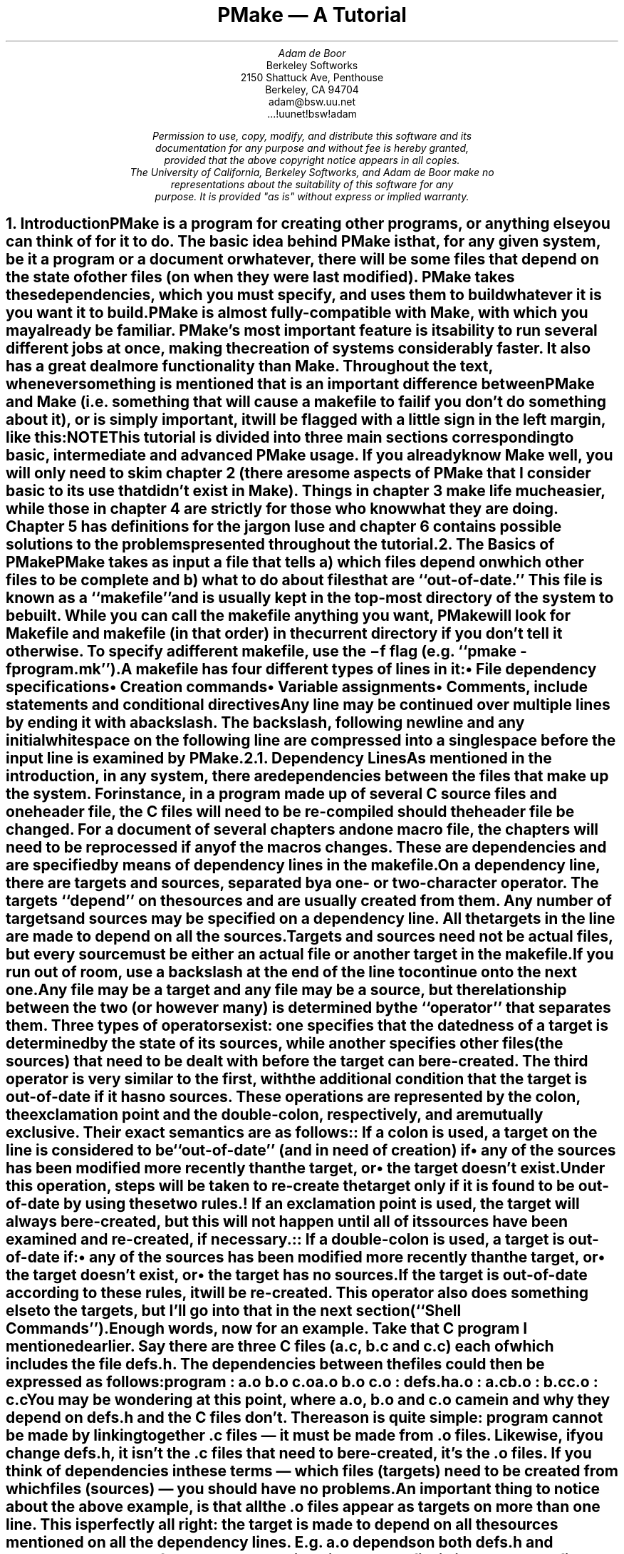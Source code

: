 .\"	$NetBSD: tutorial.ms,v 1.4 2015/05/19 22:01:19 joerg Exp $
.\" Copyright (c) 1988, 1989, 1993
.\"	The Regents of the University of California.  All rights reserved.
.\"
.\" This code is derived from software contributed to Berkeley by
.\" Adam de Boor.
.\"
.\" Redistribution and use in source and binary forms, with or without
.\" modification, are permitted provided that the following conditions
.\" are met:
.\" 1. Redistributions of source code must retain the above copyright
.\"    notice, this list of conditions and the following disclaimer.
.\" 2. Redistributions in binary form must reproduce the above copyright
.\"    notice, this list of conditions and the following disclaimer in the
.\"    documentation and/or other materials provided with the distribution.
.\" 3. Neither the name of the University nor the names of its contributors
.\"    may be used to endorse or promote products derived from this software
.\"    without specific prior written permission.
.\"
.\" THIS SOFTWARE IS PROVIDED BY THE REGENTS AND CONTRIBUTORS ``AS IS'' AND
.\" ANY EXPRESS OR IMPLIED WARRANTIES, INCLUDING, BUT NOT LIMITED TO, THE
.\" IMPLIED WARRANTIES OF MERCHANTABILITY AND FITNESS FOR A PARTICULAR PURPOSE
.\" ARE DISCLAIMED.  IN NO EVENT SHALL THE REGENTS OR CONTRIBUTORS BE LIABLE
.\" FOR ANY DIRECT, INDIRECT, INCIDENTAL, SPECIAL, EXEMPLARY, OR CONSEQUENTIAL
.\" DAMAGES (INCLUDING, BUT NOT LIMITED TO, PROCUREMENT OF SUBSTITUTE GOODS
.\" OR SERVICES; LOSS OF USE, DATA, OR PROFITS; OR BUSINESS INTERRUPTION)
.\" HOWEVER CAUSED AND ON ANY THEORY OF LIABILITY, WHETHER IN CONTRACT, STRICT
.\" LIABILITY, OR TORT (INCLUDING NEGLIGENCE OR OTHERWISE) ARISING IN ANY WAY
.\" OUT OF THE USE OF THIS SOFTWARE, EVEN IF ADVISED OF THE POSSIBILITY OF
.\" SUCH DAMAGE.
.\"
.\" Copyright (c) 1988, 1989 by Adam de Boor
.\" Copyright (c) 1989 by Berkeley Softworks
.\"
.\" This code is derived from software contributed to Berkeley by
.\" Adam de Boor.
.\"
.\" Redistribution and use in source and binary forms, with or without
.\" modification, are permitted provided that the following conditions
.\" are met:
.\" 1. Redistributions of source code must retain the above copyright
.\"    notice, this list of conditions and the following disclaimer.
.\" 2. Redistributions in binary form must reproduce the above copyright
.\"    notice, this list of conditions and the following disclaimer in the
.\"    documentation and/or other materials provided with the distribution.
.\" 3. All advertising materials mentioning features or use of this software
.\"    must display the following acknowledgement:
.\"	This product includes software developed by the University of
.\"	California, Berkeley and its contributors.
.\" 4. Neither the name of the University nor the names of its contributors
.\"    may be used to endorse or promote products derived from this software
.\"    without specific prior written permission.
.\"
.\" THIS SOFTWARE IS PROVIDED BY THE REGENTS AND CONTRIBUTORS ``AS IS'' AND
.\" ANY EXPRESS OR IMPLIED WARRANTIES, INCLUDING, BUT NOT LIMITED TO, THE
.\" IMPLIED WARRANTIES OF MERCHANTABILITY AND FITNESS FOR A PARTICULAR PURPOSE
.\" ARE DISCLAIMED.  IN NO EVENT SHALL THE REGENTS OR CONTRIBUTORS BE LIABLE
.\" FOR ANY DIRECT, INDIRECT, INCIDENTAL, SPECIAL, EXEMPLARY, OR CONSEQUENTIAL
.\" DAMAGES (INCLUDING, BUT NOT LIMITED TO, PROCUREMENT OF SUBSTITUTE GOODS
.\" OR SERVICES; LOSS OF USE, DATA, OR PROFITS; OR BUSINESS INTERRUPTION)
.\" HOWEVER CAUSED AND ON ANY THEORY OF LIABILITY, WHETHER IN CONTRACT, STRICT
.\" LIABILITY, OR TORT (INCLUDING NEGLIGENCE OR OTHERWISE) ARISING IN ANY WAY
.\" OUT OF THE USE OF THIS SOFTWARE, EVEN IF ADVISED OF THE POSSIBILITY OF
.\" SUCH DAMAGE.
.\"
.\"	@(#)tutorial.ms	8.1 (Berkeley) 8/18/93
.\"
.EH 'PSD:12-%''PMake \*- A Tutorial'
.OH 'PMake \*- A Tutorial''PSD:12-%'
.\" Ix is an indexing macro similar to .IX but I've disabled it for now
.\" Since that would require 2 passes and I am not in the mood for that.
.de Ix
..
.\" Rd is section (region) define and Rm is region mention? Again disable for
.\" now.
.de Rd
..
.de Rm
..
.\" xH is a macro to provide numbered headers that are automatically stuffed
.\" into a table-of-contents, properly indented, etc. If the first argument
.\" is numeric, it is taken as the depth for numbering (as for .NH), else
.\" the default (1) is assumed.
.\"
.\" @P The initial paragraph distance.
.\" @Q The piece of section number to increment (or 0 if none given)
.\" @R Section header.
.\" @S Indent for toc entry
.\" @T Argument to NH (can't use @Q b/c giving 0 to NH resets the counter)
.de xH
.NH \\$1
\\$2 \\$3 \\$4 \\$5 \\$6 \\$7 \\$8 \\$9
.nr PD .1v
.XS \\n%
.ta 0.6i
\\*(SN	\\$2 \\$3 \\$4 \\$5 \\$6 \\$7 \\$8 \\$9
.XE
.nr PD .3v
..
.\" CW is used to place a string in fixed-width or switch to a
.\" fixed-width font.
.\" C is a typewriter font for a laserwriter. Use something else if
.\" you don't have one...
.de CW
.ie !\\n(.$ .ft C
.el \&\\$3\fC\\$1\fP\\$2
..
.\" Anything I put in a display I want to be in fixed-width
.am DS
.CW
..
.\" The stuff in .No produces a little stop sign in the left margin
.\" that says NOTE in it. Unfortunately, it does cause a break, but
.\" hey. Can't have everything. In case you're wondering how I came
.\" up with such weird commands, they came from running grn on a
.\" gremlin file...
.de No
.br
.ne 0.5i
.po -0.5i
.br
.mk 
.nr g3 \\n(.f
.nr g4 \\n(.s
.sp -1
.\" .st cf
\D't 5u'
.sp -1
\h'50u'
.sp -1
\D't 3u'
.sp -1
.sp 7u
\h'53u'
\d\D'p -0.19i 0.0i 0.0i -0.13i 0.30i 0.0i 0.0i 0.13i'
.sp -1
.ft R
.ps 6
.nr g8 \\n(.d
.ds g9 "NOTE
.sp 74u
\h'85u'\v'0.85n'\h-\w\\*(g9u/2u\&\\*(g9
.sp |\\n(g8u
.sp 166u
\D't 3u'
.br
.po
.rt 
.ft \\n(g3
.ps \\n(g4
..
.de Bp
.ie !\\n(.$ .IP \(bu 2
.el .IP "\&" 2
..
.po +.3i
.TL
PMake \*- A Tutorial
.AU
Adam de Boor
.AI
Berkeley Softworks
2150 Shattuck Ave, Penthouse
Berkeley, CA 94704
adam@bsw.uu.net
\&...!uunet!bsw!adam
.FS
Permission to use, copy, modify, and distribute this software and its
documentation for any purpose and without fee is hereby granted,
provided that the above copyright notice appears in all copies.
The University of California, Berkeley Softworks, and Adam de Boor make no
representations about the suitability of this software for any
purpose.  It is provided "as is" without express or implied warranty.
.FE
.PP
.xH 1 Introduction
.LP
PMake is a program for creating other programs, or anything else you
can think of for it to do.  The basic idea behind PMake is that, for
any given system, be it a program or a document or whatever, there
will be some files that depend on the state of other files (on when
they were last modified). PMake takes these dependencies, which you
must specify, and uses them to build whatever it is you want it to
build.
.LP
PMake is almost fully-compatible with Make, with which you may already
be familiar. PMake's most important feature is its ability to run
several different jobs at once, making the creation of systems
considerably faster. It also has a great deal more functionality than
Make. Throughout the text, whenever something is mentioned that is an
important difference between PMake and Make (i.e. something that will
cause a makefile to fail if you don't do something about it), or is
simply important, it will be flagged with a little sign in the left
margin, like this:
.No
.LP
This tutorial is divided into three main sections corresponding to basic,
intermediate and advanced PMake usage. If you already know Make well,
you will only need to skim chapter 2 (there are some aspects of
PMake that I consider basic to its use that didn't exist in Make).
Things in chapter 3 make life much easier, while those in chapter 4
are strictly for those who know what they are doing. Chapter 5 has
definitions for the jargon I use and chapter 6 contains possible
solutions to the problems presented throughout the tutorial.
.xH 1 The Basics of PMake
.LP
PMake takes as input a file that tells a) which files depend on which
other files to be complete and b) what to do about files that are
``out-of-date.'' This file is known as a ``makefile'' and is usually
.Ix 0 def makefile
kept in the top-most directory of the system to be built. While you
can call the makefile anything you want, PMake will look for
.CW Makefile
and
.CW makefile
(in that order) in the current directory if you don't tell it
otherwise.
.Ix 0 def makefile default
To specify a different makefile, use the
.B \-f
flag (e.g.
.CW "pmake -f program.mk" ''). ``
.Ix 0 ref flags -f
.Ix 0 ref makefile other
.LP
A makefile has four different types of lines in it:
.RS
.IP \(bu 2
File dependency specifications
.IP \(bu 2
Creation commands
.IP \(bu 2
Variable assignments
.IP \(bu 2
Comments, include statements and conditional directives
.RE
.LP
Any line may be continued over multiple lines by ending it with a
backslash.
.Ix 0 def "continuation line"
The backslash, following newline and any initial whitespace
on the following line are compressed into a single space before the
input line is examined by PMake.
.xH 2 Dependency Lines
.LP
As mentioned in the introduction, in any system, there are
dependencies between the files that make up the system.  For instance,
in a program made up of several C source files and one header file,
the C files will need to be re-compiled should the header file be
changed. For a document of several chapters and one macro file, the
chapters will need to be reprocessed if any of the macros changes.
.Ix 0 def "dependency"
These are dependencies and are specified by means of dependency lines in
the makefile.
.LP
.Ix 0 def "dependency line"
On a dependency line, there are targets and sources, separated by a
one- or two-character operator.
The targets ``depend'' on the sources and are usually created from
them.
.Ix 0 def target
.Ix 0 def source
.Ix 0 ref operator
Any number of targets and sources may be specified on a dependency line.
All the targets in the line are made to depend on all the sources.
Targets and sources need not be actual files, but every source must be
either an actual file or another target in the makefile.
If you run out of room, use a backslash at the end of the line to continue onto
the next one.
.LP
Any file may be a target and any file may be a source, but the
relationship between the two (or however many) is determined by the
``operator'' that separates them.
.Ix 0 def operator
Three types of operators exist: one specifies that the datedness of a
target is determined by the state of its sources, while another
specifies other files (the sources) that need to be dealt with before
the target can be re-created. The third operator is very similar to
the first, with the additional condition that the target is
out-of-date if it has no sources. These operations are represented by
the colon, the exclamation point and the double-colon, respectively, and are
mutually exclusive. Their exact semantics are as follows:
.IP ":"
.Ix 0 def operator colon
.Ix 0 def :
If a colon is used, a target on the line is considered to be
``out-of-date'' (and in need of creation) if 
.RS
.IP \(bu 2
any of the sources has been modified more recently than the target, or
.IP \(bu 2
the target doesn't exist.
.RE
.Ix 0 def out-of-date
.IP "\&"
Under this operation, steps will be taken to re-create the target only
if it is found to be out-of-date by using these two rules.
.IP "!"
.Ix 0 def operator force
.Ix 0 def !
If an exclamation point is used, the target will always be re-created,
but this will not happen until all of its sources have been examined
and re-created, if necessary.
.IP "::"
.Ix 0 def operator double-colon
.Ix 0 def ::
If a double-colon is used, a target is out-of-date if:
.RS
.IP \(bu 2
any of the sources has been modified more recently than the target, or
.IP \(bu 2
the target doesn't exist, or
.IP \(bu 2
the target has no sources.
.RE
.IP "\&"
If the target is out-of-date according to these rules, it will be re-created.
This operator also does something else to the targets, but I'll go
into that in the next section (``Shell Commands'').
.LP
Enough words, now for an example. Take that C program I mentioned
earlier. Say there are three C files
.CW a.c , (
.CW b.c
and
.CW  c.c )
each of which
includes the file
.CW defs.h .
The dependencies between the files could then be expressed as follows:
.DS
program         : a.o b.o c.o
a.o b.o c.o     : defs.h
a.o             : a.c
b.o             : b.c
c.o             : c.c
.DE
.LP
You may be wondering at this point, where
.CW a.o ,
.CW b.o
and
.CW c.o
came in and why
.I they
depend on
.CW defs.h
and the C files don't. The reason is quite simple:
.CW program
cannot be made by linking together .c files \*- it must be
made from .o files. Likewise, if you change
.CW defs.h ,
it isn't the .c files that need to be re-created, it's the .o files.
If you think of dependencies in these terms \*- which files (targets)
need to be created from which files (sources) \*- you should have no problems.
.LP
An important thing to notice about the above example, is that all the
\&.o files appear as targets on more than one line. This is perfectly
all right: the target is made to depend on all the sources mentioned
on all the dependency lines. E.g.
.CW a.o
depends on both
.CW defs.h
and
.CW a.c .
.Ix 0 ref dependency
.No
.LP
The order of the dependency lines in the makefile is
important: the first target on the first dependency line in the
makefile will be the one that gets made if you don't say otherwise.
That's why
.CW program
comes first in the example makefile, above.
.LP
Both targets and sources may contain the standard C-Shell wildcard
characters
.CW { , (
.CW } ,
.CW * ,
.CW ? ,
.CW [ ,
and
.CW ] ),
but the non-curly-brace ones may only appear in the final component
(the file portion) of the target or source. The characters mean the
following things:
.IP \fB{}\fP
These enclose a comma-separated list of options and cause the pattern
to be expanded once for each element of the list. Each expansion
contains a different element. For example, 
.CW src/{whiffle,beep,fish}.c
expands to the three words
.CW src/whiffle.c ,
.CW src/beep.c ,
and 
.CW src/fish.c .
These braces may be nested and, unlike the other wildcard characters,
the resulting words need not be actual files. All other wildcard
characters are expanded using the files that exist when PMake is
started.
.IP \fB*\fP
This matches zero or more characters of any sort. 
.CW src/*.c
will expand to the same three words as above as long as 
.CW src
contains those three files (and no other files that end in 
.CW .c ).
.IP \fB?\fP
Matches any single character.
.IP \fB[]\fP
This is known as a character class and contains either a list of
single characters, or a series of character ranges 
.CW a-z , (
for example means all characters between a and z), or both. It matches
any single character contained in the list. E.g.
.CW [A-Za-z]
will match all letters, while
.CW [0123456789]
will match all numbers.
.xH 2 Shell Commands
.LP
``Isn't that nice,'' you say to yourself, ``but how are files
actually `re-created,' as he likes to spell it?''
The re-creation is accomplished by commands you place in the makefile.
These commands are passed to the Bourne shell (better known as
``/bin/sh'') to be executed and are
.Ix 0 ref shell
.Ix 0 ref re-creation
.Ix 0 ref update
expected to do what's necessary to update the target file (PMake
doesn't actually check to see if the target was created. It just
assumes it's there).
.Ix 0 ref target
.LP
Shell commands in a makefile look a lot like shell commands you would
type at a terminal, with one important exception: each command in a
makefile
.I must
be preceded by at least one tab.
.LP
Each target has associated with it a shell script made up of
one or more of these shell commands. The creation script for a target
should immediately follow the dependency line for that target. While
any given target may appear on more than one dependency line, only one
of these dependency lines may be followed by a creation script, unless
the `::' operator was used on the dependency line.
.Ix 0 ref operator double-colon
.Ix 0 ref ::
.No
.LP
If the double-colon was used, each dependency line for the target
may be followed by a shell script. That script will only be executed
if the target on the associated dependency line is out-of-date with
respect to the sources on that line, according to the rules I gave
earlier.
I'll give you a good example of this later on.
.LP
To expand on the earlier makefile, you might add commands as follows:
.DS
program         : a.o b.o c.o
        cc a.o b.o c.o \-o program
a.o b.o c.o     : defs.h
a.o             : a.c
        cc \-c a.c
b.o             : b.c
        cc \-c b.c
c.o             : c.c
        cc \-c c.c
.DE
.LP
Something you should remember when writing a makefile is, the
commands will be executed if the
.I target
on the dependency line is out-of-date, not the sources.
.Ix 0 ref target
.Ix 0 ref source
.Ix 0 ref out-of-date
In this example, the command
.CW "cc \-c a.c" '' ``
will be executed if
.CW a.o
is out-of-date. Because of the `:' operator,
.Ix 0 ref :
.Ix 0 ref operator colon
this means that should
.CW a.c
.I or
.CW defs.h
have been modified more recently than
.CW a.o ,
the command will be executed
.CW a.o "\&" (
will be considered out-of-date).
.Ix 0 ref out-of-date
.LP
Remember how I said the only difference between a makefile shell
command and a regular shell command was the leading tab? I lied. There
is another way in which makefile commands differ from regular ones.
The first two characters after the initial whitespace are treated
specially.
If they are any combination of `@' and `\-', they cause PMake to do
different things.
.LP
In most cases, shell commands are printed before they're
actually executed. This is to keep you informed of what's going on. If
an `@' appears, however, this echoing is suppressed. In the case of an
.CW echo
command, say
.CW "echo Linking index" ,'' ``
it would be
rather silly to see
.DS
echo Linking index
Linking index
.DE
.LP
so PMake allows you to place an `@' before the command
.CW "@echo Linking index" '') (``
to prevent the command from being printed.
.LP
The other special character is the `\-'. In case you didn't know,
shell commands finish with a certain ``exit status.'' This status is
made available by the operating system to whatever program invoked the
command. Normally this status will be 0 if everything went ok and
non-zero if something went wrong. For this reason, PMake will consider
an error to have occurred if one of the shells it invokes returns a non-zero
status. When it detects an error, PMake's usual action is to abort
whatever it's doing and exit with a non-zero status itself (any other
targets that were being created will continue being made, but nothing
new will be started. PMake will exit after the last job finishes).
This behavior can be altered, however, by placing a `\-' at the front
of a command
.CW "\-mv index index.old" ''), (``
certain command-line arguments,
or doing other things, to be detailed later. In such
a case, the non-zero status is simply ignored and PMake keeps chugging
along.
.No
.LP
Because all the commands are given to a single shell to execute, such
things as setting shell variables, changing directories, etc., last
beyond the command in which they are found. This also allows shell
compound commands (like
.CW for
loops) to be entered in a natural manner.
Since this could cause problems for some makefiles that depend on
each command being executed by a single shell, PMake has a
.B \-B
.Ix 0 ref compatibility
.Ix 0 ref flags -B
flag (it stands for backwards-compatible) that forces each command to
be given to a separate shell. It also does several other things, all
of which I discourage since they are now old-fashioned.\|.\|.\|.
.No
.LP
A target's shell script is fed to the shell on its (the shell's) input stream.
This means that any commands, such as
.CW ci
that need to get input from the terminal won't work right \*- they'll
get the shell's input, something they probably won't find to their
liking. A simple way around this is to give a command like this:
.DS
ci $(SRCS) < /dev/tty
.DE
This would force the program's input to come from the terminal. If you
can't do this for some reason, your only other alternative is to use
PMake in its fullest compatibility mode. See 
.B Compatibility
in chapter 4.
.Ix 0 ref compatibility
.LP
.xH 2 Variables
.LP
PMake, like Make before it, has the ability to save text in variables
to be recalled later at your convenience. Variables in PMake are used
much like variables in the shell and, by tradition, consist of
all upper-case letters (you don't
.I have
to use all upper-case letters.
In fact there's nothing to stop you from calling a variable
.CW @^&$%$ .
Just tradition). Variables are assigned-to using lines of the form
.Ix 0 def variable assignment
.DS
VARIABLE = value
.DE
.Ix 0 def variable assignment
appended-to by
.DS
VARIABLE += value
.DE
.Ix 0 def variable appending
.Ix 0 def variable assignment appended
.Ix 0 def +=
conditionally assigned-to (if the variable isn't already defined) by
.DS
VARIABLE ?= value
.DE
.Ix 0 def variable assignment conditional
.Ix 0 def ?=
and assigned-to with expansion (i.e. the value is expanded (see below)
before being assigned to the variable\*-useful for placing a value at
the beginning of a variable, or other things) by
.DS
VARIABLE := value
.DE
.Ix 0 def variable assignment expanded
.Ix 0 def :=
.LP
Any whitespace before
.I value
is stripped off. When appending, a space is placed between the old
value and the stuff being appended.
.LP
The final way a variable may be assigned to is using
.DS
VARIABLE != shell-command
.DE
.Ix 0 def variable assignment shell-output
.Ix 0 def !=
In this case, 
.I shell-command
has all its variables expanded (see below) and is passed off to a
shell to execute. The output of the shell is then placed in the
variable. Any newlines (other than the final one) are replaced by
spaces before the assignment is made. This is typically used to find
the current directory via a line like:
.DS
CWD             != pwd
.DE
.LP
.B Note:
this is intended to be used to execute commands that produce small amounts
of output (e.g. ``pwd''). The implementation is less than intelligent and will
likely freeze if you execute something that produces thousands of
bytes of output (8 Kb is the limit on many UNIX systems).
.LP
The value of a variable may be retrieved by enclosing the variable
name in parentheses or curly braces and preceding the whole thing
with a dollar sign.
.LP
For example, to set the variable CFLAGS to the string
.CW "\-I/sprite/src/lib/libc \-O" ,'' ``
you would place a line
.DS
CFLAGS = \-I/sprite/src/lib/libc \-O
.DE
in the makefile and use the word
.CW "$(CFLAGS)"
wherever you would like the string
.CW "\-I/sprite/src/lib/libc \-O"
to appear. This is called variable expansion.
.Ix 0 def variable expansion
.No
.LP
Unlike Make, PMake will not expand a variable unless it knows
the variable exists. E.g. if you have a
.CW "${i}"
in a shell command and you have not assigned a value to the variable
.CW i 
(the empty string is considered a value, by the way), where Make would have
substituted the empty string, PMake will leave the
.CW "${i}"
alone.
To keep PMake from substituting for a variable it knows, precede the
dollar sign with another dollar sign.
(e.g. to pass
.CW "${HOME}"
to the shell, use
.CW "$${HOME}" ).
This causes PMake, in effect, to expand the
.CW $
macro, which expands to a single
.CW $ .
For compatibility, Make's style of variable expansion will be used
if you invoke PMake with any of the compatibility flags (\c
.B \-V ,
.B \-B
or
.B \-M .
The
.B \-V
flag alters just the variable expansion).
.Ix 0 ref flags -V
.Ix 0 ref flags -B
.Ix 0 ref flags -M
.Ix 0 ref compatibility
.LP
.Ix 0 ref variable expansion
There are two different times at which variable expansion occurs:
When parsing a dependency line, the expansion occurs immediately
upon reading the line. If any variable used on a dependency line is
undefined, PMake will print a message and exit.
Variables in shell commands are expanded when the command is
executed.
Variables used inside another variable are expanded whenever the outer
variable is expanded (the expansion of an inner variable has no effect
on the outer variable. I.e. if the outer variable is used on a dependency
line and in a shell command, and the inner variable changes value
between when the dependency line is read and the shell command is
executed, two different values will be substituted for the outer
variable).
.Ix 0 def variable types
.LP
Variables come in four flavors, though they are all expanded the same
and all look about the same. They are (in order of expanding scope):
.RS
.IP \(bu 2
Local variables.
.Ix 0 ref variable local
.IP \(bu 2
Command-line variables.
.Ix 0 ref variable command-line
.IP \(bu 2
Global variables.
.Ix 0 ref variable global
.IP \(bu 2
Environment variables.
.Ix 0 ref variable environment
.RE
.LP
The classification of variables doesn't matter much, except that the
classes are searched from the top (local) to the bottom (environment)
when looking up a variable. The first one found wins.
.xH 3 Local Variables
.LP
.Ix 0 def variable local
Each target can have as many as seven local variables. These are
variables that are only ``visible'' within that target's shell script
and contain such things as the target's name, all of its sources (from
all its dependency lines), those sources that were out-of-date, etc.
Four local variables are defined for all targets. They are:
.RS
.IP ".TARGET"
.Ix 0 def variable local .TARGET
.Ix 0 def .TARGET
The name of the target.
.IP ".OODATE"
.Ix 0 def variable local .OODATE
.Ix 0 def .OODATE
The list of the sources for the target that were considered out-of-date.
The order in the list is not guaranteed to be the same as the order in
which the dependencies were given.
.IP ".ALLSRC"
.Ix 0 def variable local .ALLSRC
.Ix 0 def .ALLSRC
The list of all sources for this target in the order in which they
were given.
.IP ".PREFIX"
.Ix 0 def variable local .PREFIX
.Ix 0 def .PREFIX
The target without its suffix and without any leading path. E.g. for
the target
.CW ../../lib/compat/fsRead.c ,
this variable would contain
.CW fsRead .
.RE
.LP
Three other local variables are set only for certain targets under
special circumstances. These are the ``.IMPSRC,''
.Ix 0 ref variable local .IMPSRC
.Ix 0 ref .IMPSRC
``.ARCHIVE,''
.Ix 0 ref variable local .ARCHIVE
.Ix 0 ref .ARCHIVE
and ``.MEMBER''
.Ix 0 ref variable local .MEMBER
.Ix 0 ref .MEMBER
variables. When they are set and how they are used is described later.
.LP
Four of these variables may be used in sources as well as in shell
scripts.
.Ix 0 def "dynamic source"
.Ix 0 def source dynamic
These are ``.TARGET'', ``.PREFIX'', ``.ARCHIVE'' and ``.MEMBER''. The
variables in the sources are expanded once for each target on the
dependency line, providing what is known as a ``dynamic source,''
.Rd 0
allowing you to specify several dependency lines at once. For example,
.DS
$(OBJS)         : $(.PREFIX).c
.DE
will create a dependency between each object file and its
corresponding C source file.
.xH 3 Command-line Variables
.LP
.Ix 0 def variable command-line
Command-line variables are set when PMake is first invoked by giving a
variable assignment as one of the arguments. For example,
.DS
pmake "CFLAGS = -I/sprite/src/lib/libc -O"
.DE
would make 
.CW CFLAGS
be a command-line variable with the given value. Any assignments to
.CW CFLAGS
in the makefile will have no effect, because once it
is set, there is (almost) nothing you can do to change a command-line
variable (the search order, you see). Command-line variables may be
set using any of the four assignment operators, though only
.CW =
and
.CW ?=
behave as you would expect them to, mostly because assignments to
command-line variables are performed before the makefile is read, thus
the values set in the makefile are unavailable at the time.
.CW +=
.Ix 0 ref +=
.Ix 0 ref variable assignment appended
is the same as
.CW = ,
because the old value of the variable is sought only in the scope in
which the assignment is taking place (for reasons of efficiency that I
won't get into here).
.CW :=
and
.CW ?=
.Ix 0 ref :=
.Ix 0 ref ?=
.Ix 0 ref variable assignment expanded
.Ix 0 ref variable assignment conditional
will work if the only variables used are in the environment.
.CW !=
is sort of pointless to use from the command line, since the same
effect can no doubt be accomplished using the shell's own command
substitution mechanisms (backquotes and all that).
.xH 3 Global Variables
.LP
.Ix 0 def variable global
Global variables are those set or appended-to in the makefile.
There are two classes of global variables: those you set and those PMake sets.
As I said before, the ones you set can have any name you want them to have,
except they may not contain a colon or an exclamation point.
The variables PMake sets (almost) always begin with a
period and always contain upper-case letters, only. The variables are
as follows:
.RS
.IP .PMAKE
.Ix 0 def variable global .PMAKE
.Ix 0 def .PMAKE
.Ix 0 def variable global MAKE
.Ix 0 def MAKE
The name by which PMake was invoked is stored in this variable. For
compatibility, the name is also stored in the MAKE variable.
.IP .MAKEFLAGS
.Ix 0 def variable global .MAKEFLAGS
.Ix 0 def .MAKEFLAGS variable
.Ix 0 def variable global MFLAGS
.Ix 0 def MFLAGS
All the relevant flags with which PMake was invoked. This does not
include such things as
.B \-f
or variable assignments. Again for compatibility, this value is stored
in the MFLAGS variable as well.
.RE
.LP
Two other variables, ``.INCLUDES'' and ``.LIBS,'' are covered in the
section on special targets in chapter 3.
.Ix 0 ref variable global .INCLUDES
.Ix 0 ref variable global .LIBS
.LP
Global variables may be deleted using lines of the form:
.Ix 0 def #undef
.Ix 0 def variable deletion
.DS
#undef \fIvariable\fP
.DE
The
.CW # ' `
must be the first character on the line. Note that this may only be
done on global variables.
.xH 3 Environment Variables
.LP
.Ix 0 def variable environment
Environment variables are passed by the shell that invoked PMake and
are given by PMake to each shell it invokes. They are expanded like
any other variable, but they cannot be altered in any way.
.LP
One special environment variable,
.CW PMAKE ,
.Ix 0 def variable environment PMAKE
is examined by PMake for command-line flags, variable assignments,
etc., it should always use. This variable is examined before the
actual arguments to PMake are. In addition, all flags given to PMake,
either through the
.CW PMAKE
variable or on the command line, are placed in this environment
variable and exported to each shell PMake executes. Thus recursive
invocations of PMake automatically receive the same flags as the
top-most one.
.LP
Using all these variables, you can compress the sample makefile even more:
.DS
OBJS            = a.o b.o c.o
program         : $(OBJS)
        cc $(.ALLSRC) \-o $(.TARGET)
$(OBJS)         : defs.h
a.o             : a.c
        cc \-c a.c
b.o             : b.c
        cc \-c b.c
c.o             : c.c
        cc \-c c.c
.DE
.Ix 0 ref variable local .ALLSRC
.Ix 0 ref .ALLSRC
.Ix 0 ref variable local .TARGET
.Ix 0 ref .TARGET
.Rd 3
.xH 2 Comments
.LP
.Ix 0 def comments
Comments in a makefile start with a `#' character and extend to the
end of the line. They may appear
anywhere you want them, except in a shell command (though the shell
will treat it as a comment, too). If, for some reason, you need to use the `#'
in a variable or on a dependency line, put a backslash in front of it.
PMake will compress the two into a single `#' (Note: this isn't true
if PMake is operating in full-compatibility mode).
.Ix 0 ref flags -M
.Ix 0 ref compatibility
.xH 2 Parallelism
.No
.LP
PMake was specifically designed to re-create several targets at once,
when possible. You do not have to do anything special to cause this to
happen (unless PMake was configured to not act in parallel, in which
case you will have to make use of the
.B \-L
and
.B \-J
flags (see below)),
.Ix 0 ref flags -L
.Ix 0 ref flags -J
but you do have to be careful at times.
.LP
There are several problems you are likely to encounter. One is
that some makefiles (and programs) are written in such a way that it is
impossible for two targets to be made at once. The program
.CW xstr ,
for example,
always modifies the files
.CW strings
and
.CW x.c .
There is no way to change it. Thus you cannot run two of them at once
without something being trashed. Similarly, if you have commands
in the makefile that always send output to the same file, you will not
be able to make more than one target at once unless you change the
file you use. You can, for instance, add a
.CW $$$$
to the end of the file name to tack on the process ID of the shell
executing the command (each
.CW $$
expands to a single
.CW $ ,
thus giving you the shell variable
.CW $$ ).
Since only one shell is used for all the
commands, you'll get the same file name for each command in the
script.
.LP
The other problem comes from improperly-specified dependencies that
worked in Make because of its sequential, depth-first way of examining
them. While I don't want to go into depth on how PMake
works (look in chapter 4 if you're interested), I will warn you that
files in two different ``levels'' of the dependency tree may be
examined in a different order in PMake than they were in Make. For
example, given the makefile
.DS
a               : b c
b               : d
.DE
PMake will examine the targets in the order
.CW c ,
.CW d ,
.CW b ,
.CW a .
If the makefile's author expected PMake to abort before making
.CW c
if an error occurred while making
.CW b ,
or if
.CW b
needed to exist before
.CW c
was made,
s/he will be sorely disappointed. The dependencies are
incomplete, since in both these cases,
.CW c
would depend on
.CW b .
So watch out.
.LP
Another problem you may face is that, while PMake is set up to handle the
output from multiple jobs in a graceful fashion, the same is not so for input.
It has no way to regulate input to different jobs,
so if you use the redirection from
.CW /dev/tty
I mentioned earlier, you must be careful not to run two of the jobs at once.
.xH 2 Writing and Debugging a Makefile
.LP
Now you know most of what's in a makefile, what do you do next? There
are two choices: (1) use one of the uncommonly-available makefile
generators or (2) write your own makefile (I leave out the third choice of
ignoring PMake and doing everything by hand as being beyond the bounds
of common sense).
.LP
When faced with the writing of a makefile, it is usually best to start
from first principles: just what
.I are
you trying to do? What do you want the makefile finally to produce?
.LP
To begin with a somewhat traditional example, let's say you need to
write a makefile to create a program,
.CW expr ,
that takes standard infix expressions and converts them to prefix form (for
no readily apparent reason). You've got three source files, in C, that
make up the program:
.CW main.c ,
.CW parse.c ,
and
.CW output.c .
Harking back to my pithy advice about dependency lines, you write the
first line of the file:
.DS
expr            : main.o parse.o output.o
.DE
because you remember
.CW expr
is made from
.CW .o
files, not
.CW .c
files. Similarly for the
.CW .o
files you produce the lines:
.DS
main.o          : main.c
parse.o         : parse.c
output.o        : output.c
main.o parse.o output.o : defs.h
.DE
.LP
Great. You've now got the dependencies specified. What you need now is
commands. These commands, remember, must produce the target on the
dependency line, usually by using the sources you've listed.
You remember about local variables? Good, so it should come
to you as no surprise when you write
.DS
expr            : main.o parse.o output.o
        cc -o $(.TARGET) $(.ALLSRC)
.DE
Why use the variables? If your program grows to produce postfix
expressions too (which, of course, requires a name change or two), it
is one fewer place you have to change the file. You cannot do this for
the object files, however, because they depend on their corresponding
source files
.I and
.CW defs.h ,
thus if you said
.DS
	cc -c $(.ALLSRC)
.DE
you'd get (for
.CW main.o ):
.DS
	cc -c main.c defs.h
.DE
which is wrong. So you round out the makefile with these lines:
.DS
main.o          : main.c
        cc -c main.c
parse.o         : parse.c
        cc -c parse.c
output.o        : output.c
        cc -c output.c
.DE
.LP
The makefile is now complete and will, in fact, create the program you
want it to without unnecessary compilations or excessive typing on
your part. There are two things wrong with it, however (aside from it
being altogether too long, something I'll address in chapter 3):
.IP 1)
The string
.CW "main.o parse.o output.o" '' ``
is repeated twice, necessitating two changes when you add postfix
(you were planning on that, weren't you?). This is in direct violation
of de Boor's First Rule of writing makefiles:
.QP
.I
Anything that needs to be written more than once
should be placed in a variable.
.IP "\&"
I cannot emphasize this enough as being very important to the
maintenance of a makefile and its program.
.IP 2)
There is no way to alter the way compilations are performed short of
editing the makefile and making the change in all places. This is evil
and violates de Boor's Second Rule, which follows directly from the
first:
.QP
.I
Any flags or programs used inside a makefile should be placed in a variable so
they may be changed, temporarily or permanently, with the greatest ease.
.LP
The makefile should more properly read:
.DS
OBJS            = main.o parse.o output.o
expr            : $(OBJS)
        $(CC) $(CFLAGS) -o $(.TARGET) $(.ALLSRC)
main.o          : main.c
        $(CC) $(CFLAGS) -c main.c
parse.o         : parse.c
        $(CC) $(CFLAGS) -c parse.c
output.o        : output.c
        $(CC) $(CFLAGS) -c output.c
$(OBJS)         : defs.h
.DE
Alternatively, if you like the idea of dynamic sources mentioned in
section 2.3.1,
.Rm 0 2.3.1
.Rd 4
.Ix 0 ref "dynamic source"
.Ix 0 ref source dynamic
you could write it like this:
.DS
OBJS            = main.o parse.o output.o
expr            : $(OBJS)
        $(CC) $(CFLAGS) -o $(.TARGET) $(.ALLSRC)
$(OBJS)         : $(.PREFIX).c defs.h
        $(CC) $(CFLAGS) -c $(.PREFIX).c
.DE
These two rules and examples lead to de Boor's First Corollary:
.QP
.I
Variables are your friends.
.LP
Once you've written the makefile comes the sometimes-difficult task of
.Ix 0 ref debugging
making sure the darn thing works. Your most helpful tool to make sure
the makefile is at least syntactically correct is the
.B \-n
.Ix 0 ref flags -n
flag, which allows you to see if PMake will choke on the makefile. The
second thing the
.B \-n
flag lets you do is see what PMake would do without it actually doing
it, thus you can make sure the right commands would be executed were
you to give PMake its head.
.LP
When you find your makefile isn't behaving as you hoped, the first
question that comes to mind (after ``What time is it, anyway?'') is
``Why not?'' In answering this, two flags will serve you well:
.CW "-d m" '' ``
.Ix 0 ref flags -d
and
.CW "-p 2" .'' ``
.Ix 0 ref flags -p
The first causes PMake to tell you as it examines each target in the
makefile and indicate why it is deciding whatever it is deciding. You
can then use the information printed for other targets to see where
you went wrong. The
.CW "-p 2" '' ``
flag makes PMake print out its internal state when it is done,
allowing you to see that you forgot to make that one chapter depend on
that file of macros you just got a new version of. The output from
.CW "-p 2" '' ``
is intended to resemble closely a real makefile, but with additional
information provided and with variables expanded in those commands
PMake actually printed or executed.
.LP
Something to be especially careful about is circular dependencies.
.Ix 0 def dependency circular
E.g.
.DS
a		: b
b		: c d
d		: a
.DE
In this case, because of how PMake works,
.CW c
is the only thing PMake will examine, because
.CW d
and
.CW a
will effectively fall off the edge of the universe, making it
impossible to examine
.CW b
(or them, for that matter).
PMake will tell you (if run in its normal mode) all the targets
involved in any cycle it looked at (i.e. if you have two cycles in the
graph (naughty, naughty), but only try to make a target in one of
them, PMake will only tell you about that one. You'll have to try to
make the other to find the second cycle). When run as Make, it will
only print the first target in the cycle.
.xH 2 Invoking PMake
.LP
.Ix 0 ref flags
.Ix 0 ref arguments
.Ix 0 ref usage
PMake comes with a wide variety of flags to choose from.
They may appear in any order, interspersed with command-line variable
assignments and targets to create.
The flags are as follows:
.IP "\fB\-d\fP \fIwhat\fP"
.Ix 0 def flags -d
.Ix 0 ref debugging
This causes PMake to spew out debugging information that
may prove useful to you. If you can't
figure out why PMake is doing what it's doing, you might try using
this flag. The
.I what
parameter is a string of single characters that tell PMake what
aspects you are interested in. Most of what I describe will make
little sense to you, unless you've dealt with Make before. Just
remember where this table is and come back to it as you read on.
The characters and the information they produce are as follows:
.RS
.IP a
Archive searching and caching.
.IP c
Conditional evaluation.
.IP d
The searching and caching of directories.
.IP j
Various snippets of information related to the running of the multiple
shells. Not particularly interesting.
.IP m
The making of each target: what target is being examined; when it was
last modified; whether it is out-of-date; etc.
.IP p
Makefile parsing.
.IP r
Remote execution.
.IP s
The application of suffix-transformation rules. (See chapter 3)
.IP t
The maintenance of the list of targets.
.IP v
Variable assignment.
.RE
.IP "\&"
Of these all, the
.CW m
and
.CW s
letters will be most useful to you.
If the
.B \-d
is the final argument or the argument from which it would get these
key letters (see below for a note about which argument would be used)
begins with a
.B \- ,
all of these debugging flags will be set, resulting in massive amounts
of output.
.IP "\fB\-f\fP \fImakefile\fP"
.Ix 0 def flags -f
Specify a makefile to read different from the standard makefiles
.CW Makefile "\&" (
or
.CW makefile ).
.Ix 0 ref makefile default
.Ix 0 ref makefile other
If
.I makefile
is ``\-'', PMake uses the standard input. This is useful for making
quick and dirty makefiles.\|.\|.
.Ix 0 ref makefile "quick and dirty"
.IP \fB\-h\fP
.Ix 0 def flags -h
Prints out a summary of the various flags PMake accepts. It can also
be used to find out what level of concurrency was compiled into the
version of PMake you are using (look at
.B \-J
and
.B \-L )
and various other information on how PMake was configured.
.Ix 0 ref configuration
.Ix 0 ref makefile system
.IP \fB\-i\fP
.Ix 0 def flags -i
If you give this flag, PMake will ignore non-zero status returned
by any of its shells. It's like placing a `\-' before all the commands
in the makefile.
.IP \fB\-k\fP
.Ix 0 def flags -k
This is similar to
.B \-i
in that it allows PMake to continue when it sees an error, but unlike
.B \-i ,
where PMake continues blithely as if nothing went wrong,
.B \-k
causes it to recognize the error and only continue work on those
things that don't depend on the target, either directly or indirectly (through
depending on something that depends on it), whose creation returned the error.
The `k' is for ``keep going''.\|.\|.
.Ix 0 ref target
.IP \fB\-l\fP
.Ix 0 def flags -l
PMake has the ability to lock a directory against other
people executing it in the same directory (by means of a file called
``LOCK.make'' that it creates and checks for in the directory). This
is a Good Thing because two people doing the same thing in the same place
can be disastrous for the final product (too many cooks and all that).
Whether this locking is the default is up to your system
administrator. If locking is on,
.B \-l
will turn it off, and vice versa. Note that this locking will not
prevent \fIyou\fP from invoking PMake twice in the same place \*- if
you own the lock file, PMake will warn you about it but continue to execute.
.IP "\fB\-m\fP \fIdirectory\fP"
.Ix 0 def flags -m
Tells PMake another place to search for included makefiles via the <...>
style.  Several
.B \-m
options can be given to form a search path.  If this construct is used the
default system makefile search path is completely overridden.
To be explained in chapter 3, section 3.2.
.Rm 2 3.2
.IP \fB\-n\fP
.Ix 0 def flags -n
This flag tells PMake not to execute the commands needed to update the
out-of-date targets in the makefile. Rather, PMake will simply print
the commands it would have executed and exit. This is particularly
useful for checking the correctness of a makefile. If PMake doesn't do
what you expect it to, it's a good chance the makefile is wrong.
.IP "\fB\-p\fP \fInumber\fP"
.Ix 0 def flags -p
.Ix 0 ref debugging
This causes PMake to print its input in a reasonable form, though
not necessarily one that would make immediate sense to anyone but me. The
.I number
is a bitwise-or of 1 and 2 where 1 means it should print the input
before doing any processing and 2 says it should print it after
everything has been re-created. Thus
.CW "\-p 3"
would print it twice\*-once before processing and once after (you
might find the difference between the two interesting). This is mostly
useful to me, but you may find it informative in some bizarre circumstances.
.IP \fB\-q\fP
.Ix 0 def flags -q
If you give PMake this flag, it will not try to re-create anything. It
will just see if anything is out-of-date and exit non-zero if so.
.IP \fB\-r\fP
.Ix 0 def flags -r
When PMake starts up, it reads a default makefile that tells it what
sort of system it's on and gives it some idea of what to do if you
don't tell it anything. I'll tell you about it in chapter 3. If you
give this flag, PMake won't read the default makefile.
.IP \fB\-s\fP
.Ix 0 def flags -s
This causes PMake to not print commands before they're executed. It
is the equivalent of putting an `@' before every command in the
makefile.
.IP \fB\-t\fP
.Ix 0 def flags -t
Rather than try to re-create a target, PMake will simply ``touch'' it
so as to make it appear up-to-date. If the target didn't exist before,
it will when PMake finishes, but if the target did exist, it will
appear to have been updated.
.IP \fB\-v\fP
.Ix 0 def flags -v
This is a mixed-compatibility flag intended to mimic the System V
version of Make. It is the same as giving
.B \-B ,
and
.B \-V
as well as turning off directory locking. Targets can still be created
in parallel, however. This is the mode PMake will enter if it is
invoked either as
.CW smake '' ``
or
.CW vmake ''. ``
.IP \fB\-x\fP
.Ix 0 def flags -x
This tells PMake it's ok to export jobs to other machines, if they're
available. It is used when running in Make mode, as exporting in this
mode tends to make things run slower than if the commands were just
executed locally.
.IP \fB\-B\fP
.Ix 0 ref compatibility
.Ix 0 def flags -B
Forces PMake to be as backwards-compatible with Make as possible while
still being itself.
This includes:
.RS
.IP \(bu 2
Executing one shell per shell command
.IP \(bu 2
Expanding anything that looks even vaguely like a variable, with the
empty string replacing any variable PMake doesn't know.
.IP \(bu 2
Refusing to allow you to escape a `#' with a backslash.
.IP \(bu 2
Permitting undefined variables on dependency lines and conditionals
(see below). Normally this causes PMake to abort.
.RE
.IP \fB\-C\fP
.Ix 0 def flags -C
This nullifies any and all compatibility mode flags you may have given
or implied up to the time the
.B \-C
is encountered. It is useful mostly in a makefile that you wrote for PMake
to avoid bad things happening when someone runs PMake as
.CW make '' ``
or has things set in the environment that tell it to be compatible.
.B \-C
is
.I not
placed in the
.CW PMAKE
environment variable or the
.CW .MAKEFLAGS
or
.CW MFLAGS
global variables.
.Ix 0 ref variable environment PMAKE
.Ix 0 ref variable global .MAKEFLAGS
.Ix 0 ref variable global MFLAGS
.Ix 0 ref .MAKEFLAGS variable
.Ix 0 ref MFLAGS
.IP "\fB\-D\fP \fIvariable\fP"
.Ix 0 def flags -D
Allows you to define a variable to have 
.CW 1 '' ``
as its value.  The variable is a global variable, not a command-line
variable. This is useful mostly for people who are used to the C
compiler arguments and those using conditionals, which I'll get into
in section 4.3
.Rm 1 4.3
.IP "\fB\-I\fP \fIdirectory\fP"
.Ix 0 def flags -I
Tells PMake another place to search for included makefiles. Yet
another thing to be explained in chapter 3 (section 3.2, to be
precise).
.Rm 2 3.2
.IP "\fB\-J\fP \fInumber\fP"
.Ix 0 def flags -J
Gives the absolute maximum number of targets to create at once on both
local and remote machines.
.IP "\fB\-L\fP \fInumber\fP"
.Ix 0 def flags -L
This specifies the maximum number of targets to create on the local
machine at once. This may be 0, though you should be wary of doing
this, as PMake may hang until a remote machine becomes available, if
one is not available when it is started.
.IP \fB\-M\fP
.Ix 0 ref compatibility
.Ix 0 def flags -M
This is the flag that provides absolute, complete, full compatibility
with Make. It still allows you to use all but a few of the features of
PMake, but it is non-parallel. This is the mode PMake enters if you
call it
.CW make .'' ``
.IP \fB\-P\fP
.Ix 0 def flags -P
.Ix 0 ref "output control"
When creating targets in parallel, several shells are executing at
once, each wanting to write its own two cent's-worth to the screen.
This output must be captured by PMake in some way in order to prevent
the screen from being filled with garbage even more indecipherable
than you usually see. PMake has two ways of doing this, one of which
provides for much cleaner output and a clear separation between the
output of different jobs, the other of which provides a more immediate
response so one can tell what is really happening. The former is done
by notifying you when the creation of a target starts, capturing the
output and transferring it to the screen all at once when the job
finishes. The latter is done by catching the output of the shell (and
its children) and buffering it until an entire line is received, then
printing that line preceded by an indication of which job produced
the output. Since I prefer this second method, it is the one used by
default. The first method will be used if you give the
.B \-P
flag to PMake.
.IP \fB\-V\fP
.Ix 0 def flags -V
As mentioned before, the
.B \-V
flag tells PMake to use Make's style of expanding variables,
substituting the empty string for any variable it doesn't know.
.IP \fB\-W\fP
.Ix 0 def flags -W
There are several times when PMake will print a message at you that is
only a warning, i.e. it can continue to work in spite of your having
done something silly (such as forgotten a leading tab for a shell
command). Sometimes you are well aware of silly things you have done
and would like PMake to stop bothering you. This flag tells it to shut
up about anything non-fatal.
.IP \fB\-X\fP
.Ix 0 def flags -X
This flag causes PMake to not attempt to export any jobs to another
machine.
.LP
Several flags may follow a single `\-'. Those flags that require
arguments take them from successive parameters. E.g.
.DS
pmake -fDnI server.mk DEBUG /chip2/X/server/include
.DE
will cause PMake to read
.CW server.mk
as the input makefile, define the variable
.CW DEBUG
as a global variable and look for included makefiles in the directory
.CW /chip2/X/server/include .
.xH 2 Summary
.LP
A makefile is made of four types of lines:
.RS
.IP \(bu 2
Dependency lines
.IP \(bu 2
Creation commands
.IP \(bu 2
Variable assignments
.IP \(bu 2
Comments, include statements and conditional directives
.RE
.LP
A dependency line is a list of one or more targets, an operator
.CW : ', (`
.CW :: ', `
or
.CW ! '), `
and a list of zero or more sources. Sources may contain wildcards and
certain local variables.
.LP
A creation command is a regular shell command preceded by a tab. In
addition, if the first two characters after the tab (and other
whitespace) are a combination of
.CW @ ' `
or
.CW - ', `
PMake will cause the command to not be printed (if the character is
.CW @ ') `
or errors from it to be ignored (if
.CW - '). `
A blank line, dependency line or variable assignment terminates a
creation script. There may be only one creation script for each target
with a
.CW : ' `
or
.CW ! ' `
operator.
.LP
Variables are places to store text. They may be unconditionally
assigned-to using the
.CW = ' `
.Ix 0 ref =
.Ix 0 ref variable assignment
operator, appended-to using the
.CW += ' `
.Ix 0 ref +=
.Ix 0 ref variable assignment appended
operator, conditionally (if the variable is undefined) assigned-to
with the
.CW ?= ' `
.Ix 0 ref ?=
.Ix 0 ref variable assignment conditional
operator, and assigned-to with variable expansion with the
.CW := ' `
.Ix 0 ref :=
.Ix 0 ref variable assignment expanded
operator. The output of a shell command may be assigned to a variable
using the
.CW != ' `
.Ix 0 ref !=
.Ix 0 ref variable assignment shell-output
operator.  Variables may be expanded (their value inserted) by enclosing
their name in parentheses or curly braces, preceded by a dollar sign.
A dollar sign may be escaped with another dollar sign. Variables are
not expanded if PMake doesn't know about them. There are seven local
variables:
.CW .TARGET ,
.CW .ALLSRC ,
.CW .OODATE ,
.CW .PREFIX ,
.CW .IMPSRC ,
.CW .ARCHIVE ,
and
.CW .MEMBER .
Four of them
.CW .TARGET , (
.CW .PREFIX ,
.CW .ARCHIVE ,
and
.CW .MEMBER )
may be used to specify ``dynamic sources.''
.Ix 0 ref "dynamic source"
.Ix 0 ref source dynamic
Variables are good. Know them. Love them. Live them.
.LP
Debugging of makefiles is best accomplished using the
.B \-n ,
.B "\-d m" ,
and
.B "\-p 2"
flags.
.xH 2 Exercises
.ce
\s+4\fBTBA\fP\s0
.xH 1 Short-cuts and Other Nice Things
.LP
Based on what I've told you so far, you may have gotten the impression
that PMake is just a way of storing away commands and making sure you
don't forget to compile something. Good. That's just what it is.
However, the ways I've described have been inelegant, at best, and
painful, at worst.
This chapter contains things that make the
writing of makefiles easier and the makefiles themselves shorter and
easier to modify (and, occasionally, simpler). In this chapter, I
assume you are somewhat more
familiar with Sprite (or UNIX, if that's what you're using) than I did
in chapter 2, just so you're on your toes.
So without further ado...
.xH 2 Transformation Rules
.LP
As you know, a file's name consists of two parts: a base name, which
gives some hint as to the contents of the file, and a suffix, which
usually indicates the format of the file.
Over the years, as
.UX
has developed,
naming conventions, with regard to suffixes, have also developed that have
become almost as incontrovertible as Law. E.g. a file ending in
.CW .c
is assumed to contain C source code; one with a
.CW .o
suffix is assumed to be a compiled, relocatable object file that may
be linked into any program; a file with a
.CW .ms
suffix is usually a text file to be processed by Troff with the \-ms
macro package, and so on.
One of the best aspects of both Make and PMake comes from their
understanding of how the suffix of a file pertains to its contents and
their ability to do things with a file based solely on its suffix. This
ability comes from something known as a transformation rule. A
transformation rule specifies how to change a file with one suffix
into a file with another suffix.
.LP
A transformation rule looks much like a dependency line, except the
target is made of two known suffixes stuck together. Suffixes are made
known to PMake by placing them as sources on a dependency line whose
target is the special target
.CW .SUFFIXES .
E.g.
.DS
\&.SUFFIXES       : .o .c
\&.c.o            :
        $(CC) $(CFLAGS) -c $(.IMPSRC)
.DE
The creation script attached to the target is used to transform a file with
the first suffix (in this case,
.CW .c )
into a file with the second suffix (here,
.CW .o ).
In addition, the target inherits whatever attributes have been applied
to the transformation rule.
The simple rule given above says that to transform a C source file
into an object file, you compile it using
.CW cc
with the
.CW \-c
flag.
This rule is taken straight from the system makefile. Many
transformation rules (and suffixes) are defined there, and I refer you
to it for more examples (type
.CW "pmake -h" '' ``
to find out where it is).
.LP
There are several things to note about the transformation rule given
above:
.RS
.IP 1)
The
.CW .IMPSRC 
variable.
.Ix 0 def variable local .IMPSRC
.Ix 0 def .IMPSRC
This variable is set to the ``implied source'' (the file from which
the target is being created; the one with the first suffix), which, in this
case, is the .c file.
.IP 2)
The
.CW CFLAGS
variable. Almost all of the transformation rules in the system
makefile are set up using variables that you can alter in your
makefile to tailor the rule to your needs. In this case, if you want
all your C files to be compiled with the
.B \-g
flag, to provide information for
.CW dbx ,
you would set the
.CW CFLAGS
variable to contain
.CW -g
.CW "CFLAGS = -g" '') (``
and PMake would take care of the rest.
.RE
.LP
To give you a quick example, the makefile in 2.3.4 
.Rm 3 2.3.4
could be changed to this:
.DS
OBJS            = a.o b.o c.o
program         : $(OBJS)
        $(CC) -o $(.TARGET) $(.ALLSRC)
$(OBJS)         : defs.h
.DE
The transformation rule I gave above takes the place of the 6 lines\**
.FS
This is also somewhat cleaner, I think, than the dynamic source
solution presented in 2.6
.FE
.Rm 4 2.6
.DS
a.o             : a.c
        cc -c a.c
b.o             : b.c
        cc -c b.c
c.o             : c.c
        cc -c c.c
.DE
.LP
Now you may be wondering about the dependency between the
.CW .o
and
.CW .c
files \*- it's not mentioned anywhere in the new makefile. This is
because it isn't needed: one of the effects of applying a
transformation rule is the target comes to depend on the implied
source. That's why it's called the implied
.I source .
.LP
For a more detailed example. Say you have a makefile like this:
.DS
a.out           : a.o b.o
        $(CC) $(.ALLSRC)
.DE
and a directory set up like this:
.DS
total 4
-rw-rw-r--  1 deboor         34 Sep  7 00:43 Makefile
-rw-rw-r--  1 deboor        119 Oct  3 19:39 a.c
-rw-rw-r--  1 deboor        201 Sep  7 00:43 a.o
-rw-rw-r--  1 deboor         69 Sep  7 00:43 b.c
.DE
While just typing
.CW pmake '' ``
will do the right thing, it's much more informative to type
.CW "pmake -d s" ''. ``
This will show you what PMake is up to as it processes the files. In
this case, PMake prints the following:
.DS
Suff_FindDeps (a.out)
	using existing source a.o
	applying .o -> .out to "a.o"
Suff_FindDeps (a.o)
	trying a.c...got it
	applying .c -> .o to "a.c"
Suff_FindDeps (b.o)
	trying b.c...got it
	applying .c -> .o to "b.c"
Suff_FindDeps (a.c)
	trying a.y...not there
	trying a.l...not there
	trying a.c,v...not there
	trying a.y,v...not there
	trying a.l,v...not there
Suff_FindDeps (b.c)
	trying b.y...not there
	trying b.l...not there
	trying b.c,v...not there
	trying b.y,v...not there
	trying b.l,v...not there
--- a.o ---
cc  -c a.c
--- b.o ---
cc  -c b.c
--- a.out ---
cc a.o b.o
.DE
.LP
.CW Suff_FindDeps
is the name of a function in PMake that is called to check for implied
sources for a target using transformation rules.
The transformations it tries are, naturally
enough, limited to the ones that have been defined (a transformation
may be defined multiple times, by the way, but only the most recent
one will be used). You will notice, however, that there is a definite
order to the suffixes that are tried. This order is set by the
relative positions of the suffixes on the
.CW .SUFFIXES
line \*- the earlier a suffix appears, the earlier it is checked as
the source of a transformation. Once a suffix has been defined, the
only way to change its position in the pecking order is to remove all
the suffixes (by having a
.CW .SUFFIXES
dependency line with no sources) and redefine them in the order you
want. (Previously-defined transformation rules will be automatically
redefined as the suffixes they involve are re-entered.)
.LP
Another way to affect the search order is to make the dependency
explicit. In the above example,
.CW a.out
depends on
.CW a.o
and
.CW b.o .
Since a transformation exists from
.CW .o
to
.CW .out ,
PMake uses that, as indicated by the
.CW "using existing source a.o" '' ``
message.
.LP
The search for a transformation starts from the suffix of the target
and continues through all the defined transformations, in the order
dictated by the suffix ranking, until an existing file with the same
base (the target name minus the suffix and any leading directories) is
found. At that point, one or more transformation rules will have been
found to change the one existing file into the target.
.LP
For example, ignoring what's in the system makefile for now, say you
have a makefile like this:
.DS
\&.SUFFIXES       : .out .o .c .y .l
\&.l.c            :
        lex $(.IMPSRC)
        mv lex.yy.c $(.TARGET)
\&.y.c            :
        yacc $(.IMPSRC)
        mv y.tab.c $(.TARGET)
\&.c.o            :
        cc -c $(.IMPSRC)
\&.o.out          :
        cc -o $(.TARGET) $(.IMPSRC)
.DE
and the single file
.CW jive.l .
If you were to type
.CW "pmake -rd ms jive.out" ,'' ``
you would get the following output for
.CW jive.out :
.DS
Suff_FindDeps (jive.out)
	trying jive.o...not there
	trying jive.c...not there
	trying jive.y...not there
	trying jive.l...got it
	applying .l -> .c to "jive.l"
	applying .c -> .o to "jive.c"
	applying .o -> .out to "jive.o"
.DE
and this is why: PMake starts with the target
.CW jive.out ,
figures out its suffix
.CW .out ) (
and looks for things it can transform to a
.CW .out
file. In this case, it only finds
.CW .o ,
so it looks for the file
.CW jive.o .
It fails to find it, so it looks for transformations into a
.CW .o
file. Again it has only one choice:
.CW .c .
So it looks for
.CW jive.c
and, as you know, fails to find it. At this point it has two choices:
it can create the
.CW .c
file from either a
.CW .y
file or a
.CW .l
file. Since
.CW .y
came first on the
.CW .SUFFIXES
line, it checks for
.CW jive.y
first, but can't find it, so it looks for
.CW jive.l
and, lo and behold, there it is.
At this point, it has defined a transformation path as follows:
.CW .l
\(->
.CW .c
\(->
.CW .o
\(->
.CW .out
and applies the transformation rules accordingly. For completeness,
and to give you a better idea of what PMake actually did with this
three-step transformation, this is what PMake printed for the rest of
the process:
.DS
Suff_FindDeps (jive.o)
	using existing source jive.c
	applying .c -> .o to "jive.c"
Suff_FindDeps (jive.c)
	using existing source jive.l
	applying .l -> .c to "jive.l"
Suff_FindDeps (jive.l)
Examining jive.l...modified 17:16:01 Oct 4, 1987...up-to-date
Examining jive.c...non-existent...out-of-date
--- jive.c ---
lex jive.l
\&.\|.\|. meaningless lex output deleted .\|.\|.
mv lex.yy.c jive.c
Examining jive.o...non-existent...out-of-date
--- jive.o ---
cc -c jive.c
Examining jive.out...non-existent...out-of-date
--- jive.out ---
cc -o jive.out jive.o
.DE
.LP
One final question remains: what does PMake do with targets that have
no known suffix? PMake simply pretends it actually has a known suffix
and searches for transformations accordingly.
The suffix it chooses is the source for the
.CW .NULL
.Ix 0 ref .NULL
target mentioned later. In the system makefile, 
.CW .out
is chosen as the ``null suffix''
.Ix 0 def suffix null
.Ix 0 def "null suffix"
because most people use PMake to create programs. You are, however,
free and welcome to change it to a suffix of your own choosing.
The null suffix is ignored, however, when PMake is in compatibility
mode (see chapter 4).
.xH 2 Including Other Makefiles
.Ix 0 def makefile inclusion
.Rd 2
.LP
Just as for programs, it is often useful to extract certain parts of a
makefile into another file and just include it in other makefiles
somehow. Many compilers allow you say something like
.DS
#include "defs.h"
.DE
to include the contents of
.CW defs.h
in the source file. PMake allows you to do the same thing for
makefiles, with the added ability to use variables in the filenames.
An include directive in a makefile looks either like this:
.DS
#include <file>
.DE
or this
.DS
#include "file"
.DE
The difference between the two is where PMake searches for the file:
the first way, PMake will look for
the file only in the system makefile directory (or directories)
(to find out what that directory is, give PMake the
.B \-h
flag).
.Ix 0 ref flags -h
The system makefile directory search path can be overridden via the
.B \-m
option.
.Ix 0 ref flags -m
For files in double-quotes, the search is more complex:
.RS
.IP 1)
The directory of the makefile that's including the file.
.IP 2)
The current directory (the one in which you invoked PMake).
.IP 3)
The directories given by you using
.B \-I
flags, in the order in which you gave them.
.IP 4)
Directories given by
.CW .PATH
dependency lines (see chapter 4).
.IP 5)
The system makefile directory.
.RE
.LP
in that order.
.LP
You are free to use PMake variables in the filename\*-PMake will
expand them before searching for the file. You must specify the
searching method with either angle brackets or double-quotes
.I outside
of a variable expansion. I.e. the following
.DS
SYSTEM	= <command.mk>

#include $(SYSTEM)
.DE
won't work.
.xH 2 Saving Commands
.LP
.Ix 0 def ...
There may come a time when you will want to save certain commands to
be executed when everything else is done. For instance: you're
making several different libraries at one time and you want to create the
members in parallel. Problem is,
.CW ranlib
is another one of those programs that can't be run more than once in
the same directory at the same time (each one creates a file called
.CW __.SYMDEF
into which it stuffs information for the linker to use. Two of them
running at once will overwrite each other's file and the result will
be garbage for both parties). You might want a way to save the ranlib
commands til the end so they can be run one after the other, thus
keeping them from trashing each other's file. PMake allows you to do
this by inserting an ellipsis (``.\|.\|.'') as a command between
commands to be run at once and those to be run later.
.LP
So for the
.CW ranlib
case above, you might do this:
.Rd 5
.DS
lib1.a          : $(LIB1OBJS)
        rm -f $(.TARGET)
        ar cr $(.TARGET) $(.ALLSRC)
        ...
        ranlib $(.TARGET)

lib2.a          : $(LIB2OBJS)
        rm -f $(.TARGET)
        ar cr $(.TARGET) $(.ALLSRC)
        ...
        ranlib $(.TARGET)
.DE
.Ix 0 ref variable local .TARGET
.Ix 0 ref variable local .ALLSRC
This would save both
.DS
ranlib $(.TARGET)
.DE
commands until the end, when they would run one after the other
(using the correct value for the
.CW .TARGET
variable, of course).
.LP
Commands saved in this manner are only executed if PMake manages to
re-create everything without an error.
.xH 2 Target Attributes
.LP
PMake allows you to give attributes to targets by means of special
sources. Like everything else PMake uses, these sources begin with a
period and are made up of all upper-case letters. There are various
reasons for using them, and I will try to give examples for most of
them. Others you'll have to find uses for yourself. Think of it as ``an
exercise for the reader.'' By placing one (or more) of these as a source on a
dependency line, you are ``marking the target(s) with that
attribute.'' That's just the way I phrase it, so you know.
.LP
Any attributes given as sources for a transformation rule are applied
to the target of the transformation rule when the rule is applied.
.Ix 0 def attributes
.Ix 0 ref source
.Ix 0 ref target
.nr pw 12
.IP .DONTCARE \n(pw
.Ix 0 def attributes .DONTCARE
.Ix 0 def .DONTCARE
If a target is marked with this attribute and PMake can't figure out
how to create it, it will ignore this fact and assume the file isn't
really needed or actually exists and PMake just can't find it. This may prove
wrong, but the error will be noted later on, not when PMake tries to create
the target so marked. This attribute also prevents PMake from
attempting to touch the target if it is given the
.B \-t
flag.
.Ix 0 ref flags -t
.IP .EXEC \n(pw
.Ix 0 def attributes .EXEC
.Ix 0 def .EXEC
This attribute causes its shell script to be executed while having no
effect on targets that depend on it. This makes the target into a sort
of subroutine.  An example. Say you have some LISP files that need to
be compiled and loaded into a LISP process. To do this, you echo LISP
commands into a file and execute a LISP with this file as its input
when everything's done. Say also that you have to load other files
from another system before you can compile your files and further,
that you don't want to go through the loading and dumping unless one
of
.I your
files has changed. Your makefile might look a little bit
like this (remember, this is an educational example, and don't worry
about the
.CW COMPILE
rule, all will soon become clear, grasshopper):
.DS
system          : init a.fasl b.fasl c.fasl
        for i in $(.ALLSRC);
        do
                echo -n '(load "' >> input
                echo -n ${i} >> input
                echo '")' >> input
        done
        echo '(dump "$(.TARGET)")' >> input
        lisp < input

a.fasl          : a.l init COMPILE
b.fasl          : b.l init COMPILE
c.fasl          : c.l init COMPILE
COMPILE         : .USE
        echo '(compile "$(.ALLSRC)")' >> input
init            : .EXEC
        echo '(load-system)' > input
.DE
.Ix 0 ref .USE
.Ix 0 ref attributes .USE
.Ix 0 ref variable local .ALLSRC
.IP "\&"
.CW .EXEC
sources, don't appear in the local variables of targets that depend on
them (nor are they touched if PMake is given the
.B \-t
flag).
.Ix 0 ref flags -t
Note that all the rules, not just that for
.CW system ,
include
.CW init
as a source. This is because none of the other targets can be made
until
.CW init
has been made, thus they depend on it.
.IP .EXPORT \n(pw
.Ix 0 def attributes .EXPORT
.Ix 0 def .EXPORT
This is used to mark those targets whose creation should be sent to
another machine if at all possible. This may be used by some
exportation schemes if the exportation is expensive. You should ask
your system administrator if it is necessary.
.IP .EXPORTSAME \n(pw
.Ix 0 def attributes .EXPORTSAME
.Ix 0 def .EXPORTSAME
Tells the export system that the job should be exported to a machine
of the same architecture as the current one. Certain operations (e.g.
running text through
.CW nroff )
can be performed the same on any architecture (CPU and
operating system type), while others (e.g. compiling a program with
.CW cc )
must be performed on a machine with the same architecture. Not all
export systems will support this attribute.
.IP .IGNORE \n(pw
.Ix 0 def attributes .IGNORE
.Ix 0 def .IGNORE attribute
Giving a target the
.CW .IGNORE
attribute causes PMake to ignore errors from any of the target's commands, as
if they all had `\-' before them.
.IP .INVISIBLE \n(pw
.Ix 0 def attributes .INVISIBLE
.Ix 0 def .INVISIBLE
This allows you to specify one target as a source for another without
the one affecting the other's local variables. Useful if, say, you
have a makefile that creates two programs, one of which is used to
create the other, so it must exist before the other is created. You
could say
.DS
prog1           : $(PROG1OBJS) prog2 MAKEINSTALL
prog2           : $(PROG2OBJS) .INVISIBLE MAKEINSTALL
.DE
where
.CW MAKEINSTALL
is some complex .USE rule (see below) that depends on the
.Ix 0 ref .USE
.CW .ALLSRC
variable containing the right things. Without the
.CW .INVISIBLE
attribute for
.CW prog2 ,
the
.CW MAKEINSTALL
rule couldn't be applied. This is not as useful as it should be, and
the semantics may change (or the whole thing go away) in the
not-too-distant future.
.IP .JOIN \n(pw
.Ix 0 def attributes .JOIN
.Ix 0 def .JOIN
This is another way to avoid performing some operations in parallel
while permitting everything else to be done so. Specifically it
forces the target's shell script to be executed only if one or more of the
sources was out-of-date. In addition, the target's name,
in both its
.CW .TARGET
variable and all the local variables of any target that depends on it,
is replaced by the value of its
.CW .ALLSRC
variable.
As an example, suppose you have a program that has four libraries that
compile in the same directory along with, and at the same time as, the
program. You again have the problem with
.CW ranlib
that I mentioned earlier, only this time it's more severe: you
can't just put the ranlib off to the end since the program
will need those libraries before it can be re-created. You can do
something like this:
.DS
program         : $(OBJS) libraries
        cc -o $(.TARGET) $(.ALLSRC)

libraries       : lib1.a lib2.a lib3.a lib4.a .JOIN
        ranlib $(.OODATE)
.DE
.Ix 0 ref variable local .TARGET
.Ix 0 ref variable local .ALLSRC
.Ix 0 ref variable local .OODATE
.Ix 0 ref .TARGET
.Ix 0 ref .ALLSRC
.Ix 0 ref .OODATE
In this case, PMake will re-create the
.CW $(OBJS)
as necessary, along with
.CW lib1.a ,
.CW lib2.a ,
.CW lib3.a
and
.CW lib4.a .
It will then execute
.CW ranlib
on any library that was changed and set
.CW program 's
.CW .ALLSRC
variable to contain what's in
.CW $(OBJS)
followed by
.CW "lib1.a lib2.a lib3.a lib4.a" .'' ``
In case you're wondering, it's called
.CW .JOIN
because it joins together different threads of the ``input graph'' at
the target marked with the attribute.
Another aspect of the .JOIN attribute is it keeps the target from
being created if the
.B \-t
flag was given.
.Ix 0 ref flags -t
.IP .MAKE \n(pw
.Ix 0 def attributes .MAKE
.Ix 0 def .MAKE
The
.CW .MAKE
attribute marks its target as being a recursive invocation of PMake.
This forces PMake to execute the script associated with the target (if
it's out-of-date) even if you gave the
.B \-n
or
.B \-t
flag. By doing this, you can start at the top of a system and type
.DS
pmake -n
.DE
and have it descend the directory tree (if your makefiles are set up
correctly), printing what it would have executed if you hadn't
included the
.B \-n
flag.
.IP .NOEXPORT \n(pw
.Ix 0 def attributes .NOEXPORT
.Ix 0 def .NOEXPORT attribute
If possible, PMake will attempt to export the creation of all targets to
another machine (this depends on how PMake was configured). Sometimes,
the creation is so simple, it is pointless to send it to another
machine. If you give the target the
.CW .NOEXPORT
attribute, it will be run locally, even if you've given PMake the
.B "\-L 0"
flag.
.IP .NOTMAIN \n(pw
.Ix 0 def attributes .NOTMAIN
.Ix 0 def .NOTMAIN
Normally, if you do not specify a target to make in any other way,
PMake will take the first target on the first dependency line of a
makefile as the target to create. That target is known as the ``Main
Target'' and is labeled as such if you print the dependencies out
using the
.B \-p
flag.
.Ix 0 ref flags -p
Giving a target this attribute tells PMake that the target is
definitely
.I not
the Main Target.
This allows you to place targets in an included makefile and
have PMake create something else by default.
.IP .PRECIOUS \n(pw
.Ix 0 def attributes .PRECIOUS
.Ix 0 def .PRECIOUS attribute
When PMake is interrupted (you type control-C at the keyboard), it
will attempt to clean up after itself by removing any half-made
targets. If a target has the
.CW .PRECIOUS
attribute, however, PMake will leave it alone. An additional side
effect of the `::' operator is to mark the targets as
.CW .PRECIOUS .
.Ix 0 ref operator double-colon
.Ix 0 ref ::
.IP .SILENT \n(pw
.Ix 0 def attributes .SILENT
.Ix 0 def .SILENT attribute
Marking a target with this attribute keeps its commands from being
printed when they're executed, just as if they had an `@' in front of them.
.IP .USE \n(pw
.Ix 0 def attributes .USE
.Ix 0 def .USE
By giving a target this attribute, you turn it into PMake's equivalent
of a macro. When the target is used as a source for another target,
the other target acquires the commands, sources and attributes (except
.CW .USE )
of the source.
If the target already has commands, the
.CW .USE
target's commands are added to the end. If more than one .USE-marked
source is given to a target, the rules are applied sequentially.
.IP "\&" \n(pw
The typical .USE rule (as I call them) will use the sources of the
target to which it is applied (as stored in the
.CW .ALLSRC
variable for the target) as its ``arguments,'' if you will.
For example, you probably noticed that the commands for creating
.CW lib1.a
and
.CW lib2.a
in the example in section 3.3
.Rm 5 3.3
were exactly the same. You can use the
.CW .USE
attribute to eliminate the repetition, like so:
.DS
lib1.a          : $(LIB1OBJS) MAKELIB
lib2.a          : $(LIB2OBJS) MAKELIB

MAKELIB         : .USE
        rm -f $(.TARGET)
        ar cr $(.TARGET) $(.ALLSRC)
        ...
        ranlib $(.TARGET)
.DE
.Ix 0 ref variable local .TARGET
.Ix 0 ref variable local .ALLSRC
.IP "\&" \n(pw
Several system makefiles (not to be confused with The System Makefile)
make use of these  .USE rules to make your
life easier (they're in the default, system makefile directory...take a look).
Note that the .USE rule source itself
.CW MAKELIB ) (
does not appear in any of the targets's local variables.
There is no limit to the number of times I could use the
.CW MAKELIB
rule. If there were more libraries, I could continue with
.CW "lib3.a : $(LIB3OBJS) MAKELIB" '' ``
and so on and so forth.
.xH 2 Special Targets
.LP
As there were in Make, so there are certain targets that have special
meaning to PMake. When you use one on a dependency line, it is the
only target that may appear on the left-hand-side of the operator.
.Ix 0 ref target
.Ix 0 ref operator
As for the attributes and variables, all the special targets
begin with a period and consist of upper-case letters only.
I won't describe them all in detail because some of them are rather
complex and I'll describe them in more detail than you'll want in
chapter 4.
The targets are as follows:
.nr pw 10
.IP .BEGIN \n(pw
.Ix 0 def .BEGIN
Any commands attached to this target are executed before anything else
is done. You can use it for any initialization that needs doing.
.IP .DEFAULT \n(pw
.Ix 0 def .DEFAULT
This is sort of a .USE rule for any target (that was used only as a
source) that PMake can't figure out any other way to create. It's only
``sort of'' a .USE rule because only the shell script attached to the
.CW .DEFAULT
target is used. The
.CW .IMPSRC
variable of a target that inherits
.CW .DEFAULT 's
commands is set to the target's own name.
.Ix 0 ref .IMPSRC
.Ix 0 ref variable local .IMPSRC
.IP .END \n(pw
.Ix 0 def .END
This serves a function similar to
.CW .BEGIN ,
in that commands attached to it are executed once everything has been
re-created (so long as no errors occurred). It also serves the extra
function of being a place on which PMake can hang commands you put off
to the end. Thus the script for this target will be executed before
any of the commands you save with the ``.\|.\|.''.
.Ix 0 ref ...
.IP .EXPORT \n(pw
The sources for this target are passed to the exportation system compiled
into PMake. Some systems will use these sources to configure
themselves. You should ask your system administrator about this.
.IP .IGNORE \n(pw
.Ix 0 def .IGNORE target
.Ix 0 ref .IGNORE attribute
.Ix 0 ref attributes .IGNORE
This target marks each of its sources with the
.CW .IGNORE
attribute. If you don't give it any sources, then it is like
giving the
.B \-i
flag when you invoke PMake \*- errors are ignored for all commands.
.Ix 0 ref flags -i
.IP .INCLUDES \n(pw
.Ix 0 def .INCLUDES target
.Ix 0 def variable global .INCLUDES
.Ix 0 def .INCLUDES variable
The sources for this target are taken to be suffixes that indicate a
file that can be included in a program source file.
The suffix must have already been declared with
.CW .SUFFIXES
(see below).
Any suffix so marked will have the directories on its search path
(see
.CW .PATH ,
below) placed in the
.CW .INCLUDES
variable, each preceded by a
.B \-I
flag. This variable can then be used as an argument for the compiler
in the normal fashion. The
.CW .h
suffix is already marked in this way in the system makefile.
.Ix 0 ref makefile system
E.g. if you have
.DS
\&.SUFFIXES       : .bitmap
\&.PATH.bitmap    : /usr/local/X/lib/bitmaps
\&.INCLUDES       : .bitmap
.DE
PMake will place
.CW "-I/usr/local/X/lib/bitmaps" '' ``
in the
.CW .INCLUDES
variable and you can then say
.DS
cc $(.INCLUDES) -c xprogram.c
.DE
(Note: the
.CW .INCLUDES
variable is not actually filled in until the entire makefile has been read.)
.IP .INTERRUPT \n(pw
.Ix 0 def .INTERRUPT
When PMake is interrupted,
it will execute the commands in the script for this target, if it
exists.
.IP .LIBS \n(pw
.Ix 0 def .LIBS target
.Ix 0 def .LIBS variable
.Ix 0 def variable global .LIBS
This does for libraries what
.CW .INCLUDES
does for include files, except the flag used is
.B \-L ,
as required by those linkers that allow you to tell them where to find
libraries. The variable used is
.CW .LIBS .
Be forewarned that PMake may not have been compiled to do this if the
linker on your system doesn't accept the
.B \-L
flag, though the
.CW .LIBS
variable will always be defined once the makefile has been read.
.IP .MAIN \n(pw
.Ix 0 def .MAIN
If you didn't give a target (or targets) to create when you invoked
PMake, it will take the sources of this target as the targets to
create.
.IP .MAKEFLAGS \n(pw
.Ix 0 def .MAKEFLAGS target
This target provides a way for you to always specify flags for PMake
when the makefile is used. The flags are just as they would be typed
to the shell (except you can't use shell variables unless they're in
the environment),
though the
.B \-f
and
.B \-r
flags have no effect.
.IP .NULL \n(pw
.Ix 0 def .NULL
.Ix 0 ref suffix null
.Ix 0 ref "null suffix"
This allows you to specify what suffix PMake should pretend a file has
if, in fact, it has no known suffix. Only one suffix may be so
designated. The last source on the dependency line is the suffix that
is used (you should, however, only give one suffix.\|.\|.).
.IP .PATH \n(pw
.Ix 0 def .PATH
If you give sources for this target, PMake will take them as
directories in which to search for files it cannot find in the current
directory. If you give no sources, it will clear out any directories
added to the search path before. Since the effects of this all get
very complex, I'll leave it til chapter four to give you a complete
explanation.
.IP .PATH\fIsuffix\fP \n(pw
.Ix 0 ref .PATH
This does a similar thing to
.CW .PATH ,
but it does it only for files with the given suffix. The suffix must
have been defined already. Look at
.B "Search Paths"
(section 4.1)
.Rm 6 4.1
for more information.
.IP .PRECIOUS \n(pw
.Ix 0 def .PRECIOUS target
.Ix 0 ref .PRECIOUS attribute
.Ix 0 ref attributes .PRECIOUS
Similar to
.CW .IGNORE ,
this gives the
.CW .PRECIOUS
attribute to each source on the dependency line, unless there are no
sources, in which case the
.CW .PRECIOUS
attribute is given to every target in the file.
.IP .RECURSIVE \n(pw
.Ix 0 def .RECURSIVE
.Ix 0 ref attributes .MAKE
.Ix 0 ref .MAKE
This target applies the
.CW .MAKE
attribute to all its sources. It does nothing if you don't give it any sources.
.IP .SHELL \n(pw
.Ix 0 def .SHELL
PMake is not constrained to only using the Bourne shell to execute
the commands you put in the makefile. You can tell it some other shell
to use with this target. Check out
.B "A Shell is a Shell is a Shell"
(section 4.4)
.Rm 7 4.4
for more information.
.IP .SILENT \n(pw
.Ix 0 def .SILENT target
.Ix 0 ref .SILENT attribute
.Ix 0 ref attributes .SILENT
When you use
.CW .SILENT
as a target, it applies the
.CW .SILENT
attribute to each of its sources. If there are no sources on the
dependency line, then it is as if you gave PMake the
.B \-s
flag and no commands will be echoed.
.IP .SUFFIXES \n(pw
.Ix 0 def .SUFFIXES
This is used to give new file suffixes for PMake to handle. Each
source is a suffix PMake should recognize. If you give a
.CW .SUFFIXES
dependency line with no sources, PMake will forget about all the
suffixes it knew (this also nukes the null suffix).
For those targets that need to have suffixes defined, this is how you do it.
.LP
In addition to these targets, a line of the form
.DS
\fIattribute\fP : \fIsources\fP
.DE
applies the
.I attribute
to all the targets listed as
.I sources .
.xH 2 Modifying Variable Expansion
.LP
.Ix 0 def variable expansion modified
.Ix 0 ref variable expansion
.Ix 0 def variable modifiers
Variables need not always be expanded verbatim. PMake defines several
modifiers that may be applied to a variable's value before it is
expanded. You apply a modifier by placing it after the variable name
with a colon between the two, like so:
.DS
${\fIVARIABLE\fP:\fImodifier\fP}
.DE
Each modifier is a single character followed by something specific to
the modifier itself.
You may apply as many modifiers as you want \*- each one is applied to
the result of the previous and is separated from the previous by
another colon.
.LP
There are seven ways to modify a variable's expansion, most of which
come from the C shell variable modification characters:
.RS
.IP "M\fIpattern\fP"
.Ix 0 def :M
.Ix 0 def modifier match
This is used to select only those words (a word is a series of
characters that are neither spaces nor tabs) that match the given
.I pattern .
The pattern is a wildcard pattern like that used by the shell, where
.CW *
means 0 or more characters of any sort;
.CW ?
is any single character;
.CW [abcd]
matches any single character that is either `a', `b', `c' or `d'
(there may be any number of characters between the brackets);
.CW [0-9]
matches any single character that is between `0' and `9' (i.e. any
digit. This form may be freely mixed with the other bracket form), and
`\\' is used to escape any of the characters `*', `?', `[' or `:',
leaving them as regular characters to match themselves in a word.
For example, the system makefile
.CW <makedepend.mk>
uses
.CW "$(CFLAGS:M-[ID]*)" '' ``
to extract all the
.CW \-I
and
.CW \-D
flags that would be passed to the C compiler. This allows it to
properly locate include files and generate the correct dependencies.
.IP "N\fIpattern\fP"
.Ix 0 def :N
.Ix 0 def modifier nomatch
This is identical to
.CW :M
except it substitutes all words that don't match the given pattern.
.IP "S/\fIsearch-string\fP/\fIreplacement-string\fP/[g]"
.Ix 0 def :S
.Ix 0 def modifier substitute
Causes the first occurrence of
.I search-string
in the variable to be replaced by
.I replacement-string ,
unless the
.CW g
flag is given at the end, in which case all occurrences of the string
are replaced. The substitution is performed on each word in the
variable in turn. If 
.I search-string
begins with a
.CW ^ ,
the string must match starting at the beginning of the word. If
.I search-string
ends with a
.CW $ ,
the string must match to the end of the word (these two may be
combined to force an exact match). If a backslash precedes these two
characters, however, they lose their special meaning. Variable
expansion also occurs in the normal fashion inside both the
.I search-string
and the
.I replacement-string ,
.B except
that a backslash is used to prevent the expansion of a
.CW $ ,
not another dollar sign, as is usual.
Note that
.I search-string
is just a string, not a pattern, so none of the usual
regular-expression/wildcard characters have any special meaning save
.CW ^
and
.CW $ .
In the replacement string,
the
.CW &
character is replaced by the
.I search-string
unless it is preceded by a backslash.
You are allowed to use any character except
colon or exclamation point to separate the two strings. This so-called
delimiter character may be placed in either string by preceding it
with a backslash.
.IP T
.Ix 0 def :T
.Ix 0 def modifier tail
Replaces each word in the variable expansion by its last
component (its ``tail''). For example, given
.DS
OBJS = ../lib/a.o b /usr/lib/libm.a
TAILS = $(OBJS:T)
.DE
the variable
.CW TAILS
would expand to
.CW "a.o b libm.a" .'' ``
.IP H
.Ix 0 def :H
.Ix 0 def modifier head
This is similar to
.CW :T ,
except that every word is replaced by everything but the tail (the
``head''). Using the same definition of
.CW OBJS ,
the string
.CW "$(OBJS:H)" '' ``
would expand to
.CW "../lib /usr/lib" .'' ``
Note that the final slash on the heads is removed and
anything without a head is replaced by the empty string.
.IP E
.Ix 0 def :E
.Ix 0 def modifier extension
.Ix 0 def modifier suffix
.Ix 0 ref suffix "variable modifier"
.CW :E
replaces each word by its suffix (``extension''). So
.CW "$(OBJS:E)" '' ``
would give you
.CW ".o .a" .'' ``
.IP R
.Ix 0 def :R
.Ix 0 def modifier root
.Ix 0 def modifier base
This replaces each word by everything but the suffix (the ``root'' of
the word).
.CW "$(OBJS:R)" '' ``
expands to ``
.CW "../lib/a b /usr/lib/libm" .''
.RE
.LP
In addition, the System V style of substitution is also supported.
This looks like:
.DS
$(\fIVARIABLE\fP:\fIsearch-string\fP=\fIreplacement\fP)
.DE
It must be the last modifier in the chain. The search is anchored at
the end of each word, so only suffixes or whole words may be replaced.
.xH 2 More on Debugging
.xH 2 More Exercises
.IP (3.1)
You've got a set programs, each of which is created from its own
assembly-language source file (suffix
.CW .asm ).
Each program can be assembled into two versions, one with error-checking
code assembled in and one without. You could assemble them into files
with different suffixes
.CW .eobj \& (
and
.CW .obj ,
for instance), but your linker only understands files that end in
.CW .obj .
To top it all off, the final executables
.I must
have the suffix
.CW .exe .
How can you still use transformation rules to make your life easier
(Hint: assume the error-checking versions have
.CW ec
tacked onto their prefix)?
.IP (3.2)
Assume, for a moment or two, you want to perform a sort of
``indirection'' by placing the name of a variable into another one,
then you want to get the value of the first by expanding the second
somehow. Unfortunately, PMake doesn't allow constructs like
.DS I
$($(FOO))
.DE
What do you do? Hint: no further variable expansion is performed after
modifiers are applied, thus if you cause a $ to occur in the
expansion, that's what will be in the result.
.xH 1 PMake for Gods
.LP
This chapter is devoted to those facilities in PMake that allow you to
do a great deal in a makefile with very little work, as well as do
some things you couldn't do in Make without a great deal of work (and
perhaps the use of other programs). The problem with these features,
is they must be handled with care, or you will end up with a mess.
.LP
Once more, I assume a greater familiarity with
.UX
or Sprite than I did in the previous two chapters.
.xH 2 Search Paths
.Rd 6
.LP
PMake supports the dispersal of files into multiple directories by
allowing you to specify places to look for sources with
.CW .PATH
targets in the makefile. The directories you give as sources for these
targets make up a ``search path.'' Only those files used exclusively
as sources are actually sought on a search path, the assumption being
that anything listed as a target in the makefile can be created by the
makefile and thus should be in the current directory.
.LP
There are two types of search paths
in PMake: one is used for all types of files (including included
makefiles) and is specified with a plain
.CW .PATH
target (e.g.
.CW ".PATH : RCS" ''), ``
while the other is specific to a certain type of file, as indicated by
the file's suffix. A specific search path is indicated by immediately following
the
.CW .PATH
with the suffix of the file. For instance
.DS
\&.PATH.h         : /sprite/lib/include /sprite/att/lib/include
.DE
would tell PMake to look in the directories
.CW /sprite/lib/include
and
.CW /sprite/att/lib/include
for any files whose suffix is
.CW .h .
.LP
The current directory is always consulted first to see if a file
exists. Only if it cannot be found there are the directories in the
specific search path, followed by those in the general search path,
consulted.
.LP
A search path is also used when expanding wildcard characters. If the
pattern has a recognizable suffix on it, the path for that suffix will
be used for the expansion. Otherwise the default search path is employed.
.LP
When a file is found in some directory other than the current one, all
local variables that would have contained the target's name
.CW .ALLSRC , (
and
.CW .IMPSRC )
will instead contain the path to the file, as found by PMake.
Thus if you have a file
.CW ../lib/mumble.c
and a makefile
.DS
\&.PATH.c         : ../lib
mumble          : mumble.c
        $(CC) -o $(.TARGET) $(.ALLSRC)
.DE
the command executed to create
.CW mumble
would be
.CW "cc -o mumble ../lib/mumble.c" .'' ``
(As an aside, the command in this case isn't strictly necessary, since
it will be found using transformation rules if it isn't given. This is because
.CW .out
is the null suffix by default and a transformation exists from
.CW .c
to
.CW .out .
Just thought I'd throw that in.)
.LP
If a file exists in two directories on the same search path, the file
in the first directory on the path will be the one PMake uses. So if
you have a large system spread over many directories, it would behoove
you to follow a naming convention that avoids such conflicts.
.LP
Something you should know about the way search paths are implemented
is that each directory is read, and its contents cached, exactly once
\&\*- when it is first encountered \*- so any changes to the
directories while PMake is running will not be noted when searching
for implicit sources, nor will they be found when PMake attempts to
discover when the file was last modified, unless the file was created in the
current directory. While people have suggested that PMake should read
the directories each time, my experience suggests that the caching seldom
causes problems. In addition, not caching the directories slows things
down enormously because of PMake's attempts to apply transformation
rules through non-existent files \*- the number of extra file-system
searches is truly staggering, especially if many files without
suffixes are used and the null suffix isn't changed from
.CW .out .
.xH 2 Archives and Libraries
.LP
.UX
and Sprite allow you to merge files into an archive using the
.CW ar
command. Further, if the files are relocatable object files, you can
run
.CW ranlib
on the archive and get yourself a library that you can link into any
program you want. The main problem with archives is they double the
space you need to store the archived files, since there's one copy in
the archive and one copy out by itself. The problem with libraries is
you usually think of them as
.CW -lm
rather than
.CW /usr/lib/libm.a
and the linker thinks they're out-of-date if you so much as look at
them.
.LP
PMake solves the problem with archives by allowing you to tell it to
examine the files in the archives (so you can remove the individual
files without having to regenerate them later). To handle the problem
with libraries, PMake adds an additional way of deciding if a library
is out-of-date:
.IP \(bu 2
If the table of contents is older than the library, or is missing, the
library is out-of-date.
.LP
A library is any target that looks like
.CW \-l name'' ``
or that ends in a suffix that was marked as a library using the
.CW .LIBS
target.
.CW .a
is so marked in the system makefile.
.LP
Members of an archive are specified as
``\fIarchive\fP(\fImember\fP[ \fImember\fP...])''.
Thus
.CW libdix.a(window.o) '' ``'
specifies the file
.CW window.o
in the archive
.CW libdix.a .
You may also use wildcards to specify the members of the archive. Just
remember that most the wildcard characters will only find 
.I existing
files.
.LP
A file that is a member of an archive is treated specially. If the
file doesn't exist, but it is in the archive, the modification time
recorded in the archive is used for the file when determining if the
file is out-of-date. When figuring out how to make an archived member target
(not the file itself, but the file in the archive \*- the
\fIarchive\fP(\fImember\fP) target), special care is
taken with the transformation rules, as follows:
.IP \(bu 2
\&\fIarchive\fP(\fImember\fP) is made to depend on \fImember\fP.
.IP \(bu 2
The transformation from the \fImember\fP's suffix to the
\fIarchive\fP's suffix is applied to the \fIarchive\fP(\fImember\fP) target.
.IP \(bu 2
The \fIarchive\fP(\fImember\fP)'s
.CW .TARGET
variable is set to the name of the \fImember\fP if \fImember\fP is
actually a target, or the path to the member file if \fImember\fP is
only a source.
.IP \(bu 2
The
.CW .ARCHIVE
variable for the \fIarchive\fP(\fImember\fP) target is set to the name
of the \fIarchive\fP.
.Ix 0 def variable local .ARCHIVE
.Ix 0 def .ARCHIVE
.IP \(bu 2
The
.CW .MEMBER
variable is set to the actual string inside the parentheses. In most
cases, this will be the same as the
.CW .TARGET
variable.
.Ix 0 def variable local .MEMBER
.Ix 0 def .MEMBER
.IP \(bu 2
The \fIarchive\fP(\fImember\fP)'s place in the local variables of the
targets that depend on it is taken by the value of its
.CW .TARGET
variable.
.LP
Thus, a program library could be created with the following makefile:
.DS
\&.o.a            :
        ...
        rm -f $(.TARGET:T)
OBJS            = obj1.o obj2.o obj3.o
libprog.a       : libprog.a($(OBJS))
        ar cru $(.TARGET) $(.OODATE)
        ranlib $(.TARGET)
.DE
This will cause the three object files to be compiled (if the
corresponding source files were modified after the object file or, if
that doesn't exist, the archived object file), the out-of-date ones
archived in
.CW libprog.a ,
a table of contents placed in the archive and the newly-archived
object files to be removed.
.LP
All this is used in the 
.CW makelib.mk
system makefile to create a single library with ease. This makefile
looks like this:
.DS
.SM
#
# Rules for making libraries. The object files that make up the library
# are removed once they are archived.
#
# To make several libraries in parallel, you should define the variable
# "many_libraries". This will serialize the invocations of ranlib.
#
# To use, do something like this:
#
# OBJECTS = <files in the library>
#
# fish.a: fish.a($(OBJECTS)) MAKELIB
#
#

#ifndef _MAKELIB_MK
_MAKELIB_MK	=

#include	<po.mk>

\&.po.a .o.a	:
	...
	rm -f $(.MEMBER)

ARFLAGS		?= crl

#
# Re-archive the out-of-date members and recreate the library's table of
# contents using ranlib. If many_libraries is defined, put the ranlib
# off til the end so many libraries can be made at once.
#
MAKELIB		: .USE .PRECIOUS
	ar $(ARFLAGS) $(.TARGET) $(.OODATE)
#ifndef no_ranlib
# ifdef many_libraries
	...
# endif /* many_libraries */
	ranlib $(.TARGET)
#endif /* no_ranlib */

#endif /* _MAKELIB_MK */
.DE
.xH 2 On the Condition...
.Rd 1
.LP
Like the C compiler before it, PMake allows you to configure the makefile,
based on the current environment, using conditional statements. A
conditional looks like this:
.DS
#if \fIboolean expression\fP
\fIlines\fP
#elif \fIanother boolean expression\fP
\fImore lines\fP
#else
\fIstill more lines\fP
#endif
.DE
They may be nested to a maximum depth of 30 and may occur anywhere
(except in a comment, of course). The
.CW # '' ``
must the very first character on the line.
.LP
Each
.I "boolean expression"
is made up of terms that look like function calls, the standard C
boolean operators
.CW && ,
.CW || ,
and
.CW ! ,
and the standard relational operators
.CW == ,
.CW != ,
.CW > ,
.CW >= ,
.CW < ,
and
.CW <= ,
with
.CW ==
and
.CW !=
being overloaded to allow string comparisons as well.
.CW &&
represents logical AND;
.CW ||
is logical OR and
.CW !
is logical NOT.  The arithmetic and string operators take precedence
over all three of these operators, while NOT takes precedence over
AND, which takes precedence over OR.  This precedence may be
overridden with parentheses, and an expression may be parenthesized to
your heart's content.  Each term looks like a call on one of four
functions:
.nr pw 9
.Ix 0 def make
.Ix 0 def conditional make
.Ix 0 def if make
.IP make \n(pw
The syntax is
.CW make( \fItarget\fP\c
.CW )
where
.I target
is a target in the makefile. This is true if the given target was
specified on the command line, or as the source for a
.CW .MAIN
target (note that the sources for
.CW .MAIN
are only used if no targets were given on the command line).
.IP defined \n(pw
.Ix 0 def defined
.Ix 0 def conditional defined
.Ix 0 def if defined
The syntax is
.CW defined( \fIvariable\fP\c
.CW )
and is true if
.I variable
is defined. Certain variables are defined in the system makefile that
identify the system on which PMake is being run.
.IP exists \n(pw
.Ix 0 def exists
.Ix 0 def conditional exists
.Ix 0 def if exists
The syntax is
.CW exists( \fIfile\fP\c
.CW )
and is true if the file can be found on the global search path
(i.e. that defined by
.CW .PATH
targets, not by
.CW .PATH \fIsuffix\fP
targets).
.IP empty \n(pw
.Ix 0 def empty
.Ix 0 def conditional empty
.Ix 0 def if empty
This syntax is much like the others, except the string inside the
parentheses is of the same form as you would put between parentheses
when expanding a variable, complete with modifiers and everything. The
function returns true if the resulting string is empty (NOTE: an undefined
variable in this context will cause at the very least a warning
message about a malformed conditional, and at the worst will cause the
process to stop once it has read the makefile. If you want to check
for a variable being defined or empty, use the expression
.CW !defined( \fIvar\fP\c ``
.CW ") || empty(" \fIvar\fP\c
.CW ) ''
as the definition of
.CW ||
will prevent the
.CW empty()
from being evaluated and causing an error, if the variable is
undefined). This can be used to see if a variable contains a given
word, for example:
.DS
#if !empty(\fIvar\fP:M\fIword\fP)
.DE
.LP
The arithmetic and string operators may only be used to test the value
of a variable. The lefthand side must contain the variable expansion,
while the righthand side contains either a string, enclosed in
double-quotes, or a number. The standard C numeric conventions (except
for specifying an octal number) apply to both sides. E.g.
.DS
#if $(OS) == 4.3

#if $(MACHINE) == "sun3"

#if $(LOAD_ADDR) < 0xc000
.DE
are all valid conditionals. In addition, the numeric value of a
variable can be tested as a boolean as follows:
.DS
#if $(LOAD)
.DE
would see if
.CW LOAD
contains a non-zero value and
.DS
#if !$(LOAD)
.DE
would test if
.CW LOAD
contains a zero value.
.LP
In addition to the bare
.CW #if ,'' ``
there are other forms that apply one of the first two functions to each
term. They are as follows:
.DS
	ifdef	\fRdefined\fP
	ifndef	\fR!defined\fP
	ifmake	\fRmake\fP
	ifnmake	\fR!make\fP
.DE
There are also the ``else if'' forms:
.CW elif ,
.CW elifdef ,
.CW elifndef ,
.CW elifmake ,
and
.CW elifnmake .
.LP
For instance, if you wish to create two versions of a program, one of which
is optimized (the production version) and the other of which is for debugging
(has symbols for dbx), you have two choices: you can create two
makefiles, one of which uses the
.CW \-g
flag for the compilation, while the other uses the
.CW \-O
flag, or you can use another target (call it
.CW debug )
to create the debug version. The construct below will take care of
this for you. I have also made it so defining the variable
.CW DEBUG
(say with
.CW "pmake -D DEBUG" )
will also cause the debug version to be made.
.DS
#if defined(DEBUG) || make(debug)
CFLAGS		+= -g
#else
CFLAGS		+= -O
#endif
.DE
There are, of course, problems with this approach. The most glaring
annoyance is that if you want to go from making a debug version to
making a production version, you have to remove all the object files,
or you will get some optimized and some debug versions in the same
program. Another annoyance is you have to be careful not to make two
targets that ``conflict'' because of some conditionals in the
makefile. For instance
.DS
#if make(print)
FORMATTER	= ditroff -Plaser_printer
#endif
#if make(draft)
FORMATTER	= nroff -Pdot_matrix_printer
#endif
.DE
would wreak havoc if you tried
.CW "pmake draft print" '' ``
since you would use the same formatter for each target. As I said,
this all gets somewhat complicated.
.xH 2 A Shell is a Shell is a Shell
.Rd 7
.LP
In normal operation, the Bourne Shell (better known as
.CW sh '') ``
is used to execute the commands to re-create targets. PMake also allows you
to specify a different shell for it to use when executing these
commands. There are several things PMake must know about the shell you
wish to use. These things are specified as the sources for the
.CW .SHELL
.Ix 0 ref .SHELL
.Ix 0 ref target .SHELL
target by keyword, as follows:
.IP "\fBpath=\fP\fIpath\fP"
PMake needs to know where the shell actually resides, so it can
execute it. If you specify this and nothing else, PMake will use the
last component of the path and look in its table of the shells it
knows and use the specification it finds, if any. Use this if you just
want to use a different version of the Bourne or C Shell (yes, PMake knows
how to use the C Shell too).
.IP "\fBname=\fP\fIname\fP"
This is the name by which the shell is to be known. It is a single
word and, if no other keywords are specified (other than
.B path ),
it is the name by which PMake attempts to find a specification for
it (as mentioned above). You can use this if you would just rather use
the C Shell than the Bourne Shell
.CW ".SHELL: name=csh" '' (``
will do it).
.IP "\fBquiet=\fP\fIecho-off command\fP"
As mentioned before, PMake actually controls whether commands are
printed by introducing commands into the shell's input stream. This
keyword, and the next two, control what those commands are. The
.B quiet
keyword is the command used to turn echoing off. Once it is turned
off, echoing is expected to remain off until the echo-on command is given.
.IP "\fBecho=\fP\fIecho-on command\fP"
The command PMake should give to turn echoing back on again.
.IP "\fBfilter=\fP\fIprinted echo-off command\fP"
Many shells will echo the echo-off command when it is given. This
keyword tells PMake in what format the shell actually prints the
echo-off command. Wherever PMake sees this string in the shell's
output, it will delete it and any following whitespace, up to and
including the next newline. See the example at the end of this section
for more details.
.IP "\fBechoFlag=\fP\fIflag to turn echoing on\fP"
Unless a target has been marked
.CW .SILENT ,
PMake wants to start the shell running with echoing on. To do this, it
passes this flag to the shell as one of its arguments. If either this
or the next flag begins with a `\-', the flags will be passed to the
shell as separate arguments. Otherwise, the two will be concatenated
(if they are used at the same time, of course).
.IP "\fBerrFlag=\fP\fIflag to turn error checking on\fP"
Likewise, unless a target is marked
.CW .IGNORE ,
PMake wishes error-checking to be on from the very start. To this end,
it will pass this flag to the shell as an argument. The same rules for
an initial `\-' apply as for the
.B echoFlag .
.IP "\fBcheck=\fP\fIcommand to turn error checking on\fP"
Just as for echo-control, error-control is achieved by inserting
commands into the shell's input stream. This is the command to make
the shell check for errors. It also serves another purpose if the
shell doesn't have error-control as commands, but I'll get into that
in a minute. Again, once error checking has been turned on, it is
expected to remain on until it is turned off again.
.IP "\fBignore=\fP\fIcommand to turn error checking off\fP"
This is the command PMake uses to turn error checking off. It has
another use if the shell doesn't do error-control, but I'll tell you
about that.\|.\|.\|now.
.IP "\fBhasErrCtl=\fP\fIyes or no\fP"
This takes a value that is either
.B yes
or
.B no .
Now you might think that the existence of the
.B check
and
.B ignore
keywords would be enough to tell PMake if the shell can do
error-control, but you'd be wrong. If
.B hasErrCtl
is
.B yes ,
PMake uses the check and ignore commands in a straight-forward manner.
If this is
.B no ,
however, their use is rather different. In this case, the check
command is used as a template, in which the string
.B %s
is replaced by the command that's about to be executed, to produce a
command for the shell that will echo the command to be executed. The
ignore command is also used as a template, again with
.B %s
replaced by the command to be executed, to produce a command that will
execute the command to be executed and ignore any error it returns.
When these strings are used as templates, you must provide newline(s)
.CW \en '') (``
in the appropriate place(s).
.LP
The strings that follow these keywords may be enclosed in single or
double quotes (the quotes will be stripped off) and may contain the
usual C backslash-characters (\en is newline, \er is return, \eb is
backspace, \e' escapes a single-quote inside single-quotes, \e"
escapes a double-quote inside double-quotes). Now for an example.
.LP
This is actually the contents of the
.CW <shx.mk>
system makefile, and causes PMake to use the Bourne Shell in such a
way that each command is printed as it is executed. That is, if more
than one command is given on a line, each will be printed separately.
Similarly, each time the body of a loop is executed, the commands
within that loop will be printed, etc. The specification runs like
this:
.DS
#
# This is a shell specification to have the Bourne shell echo
# the commands just before executing them, rather than when it reads
# them. Useful if you want to see how variables are being expanded, etc.
#
\&.SHELL 	: path=/bin/sh \e
	quiet="set -" \e
	echo="set -x" \e
	filter="+ set - " \e
	echoFlag=x \e
	errFlag=e \e
	hasErrCtl=yes \e
	check="set -e" \e
	ignore="set +e"
.DE
.LP
It tells PMake the following:
.Bp
The shell is located in the file
.CW /bin/sh .
It need not tell PMake that the name of the shell is
.CW sh 
as PMake can figure that out for itself (it's the last component of
the path).
.Bp
The command to stop echoing is
.CW "set -" .
.Bp
The command to start echoing is
.CW "set -x" .
.Bp
When the echo off command is executed, the shell will print
.CW "+ set - " 
(The `+' comes from using the
.CW \-x
flag (rather than the
.CW \-v
flag PMake usually uses)). PMake will remove all occurrences of this
string from the output, so you don't notice extra commands you didn't
put there.
.Bp
The flag the Bourne Shell will take to start echoing in this way is
the
.CW \-x
flag. The Bourne Shell will only take its flag arguments concatenated
as its first argument, so neither this nor the
.B errFlag
specification begins with a \-.
.Bp
The flag to use to turn error-checking on from the start is
.CW \-e .
.Bp
The shell can turn error-checking on and off, and the commands to do
so are
.CW "set +e"
and
.CW "set -e" ,
respectively.
.LP
I should note that this specification is for Bourne Shells that are
not part of Berkeley
.UX ,
as shells from Berkeley don't do error control. You can get a similar
effect, however, by changing the last three lines to be:
.DS
	hasErrCtl=no \e
	check="echo \e"+ %s\e"\en" \e
	ignore="sh -c '%s || exit 0\en"
.DE
.LP
This will cause PMake to execute the two commands
.DS
echo "+ \fIcmd\fP"
sh -c '\fIcmd\fP || true'
.DE
for each command for which errors are to be ignored. (In case you are
wondering, the thing for
.CW ignore
tells the shell to execute another shell without error checking on and
always exit 0, since the
.B ||
causes the
.CW "exit 0"
to be executed only if the first command exited non-zero, and if the
first command exited zero, the shell will also exit zero, since that's
the last command it executed).
.xH 2 Compatibility
.Ix 0 ref compatibility
.LP
There are three (well, 3 \(12) levels of backwards-compatibility built
into PMake.  Most makefiles will need none at all. Some may need a
little bit of work to operate correctly when run in parallel. Each
level encompasses the previous levels (e.g.
.B \-B
(one shell per command) implies
.B \-V )
The three levels are described in the following three sections.
.xH 3 DEFCON 3 \*- Variable Expansion
.Ix 0 ref compatibility
.LP
As noted before, PMake will not expand a variable unless it knows of a
value for it. This can cause problems for makefiles that expect to
leave variables undefined except in special circumstances (e.g. if
more flags need to be passed to the C compiler or the output from a
text processor should be sent to a different printer). If the
variables are enclosed in curly braces
.CW ${PRINTER} ''), (``
the shell will let them pass. If they are enclosed in parentheses,
however, the shell will declare a syntax error and the make will come
to a grinding halt.
.LP
You have two choices: change the makefile to define the variables
(their values can be overridden on the command line, since that's
where they would have been set if you used Make, anyway) or always give the
.B \-V
flag (this can be done with the
.CW .MAKEFLAGS
target, if you want).
.xH 3 DEFCON 2 \*- The Number of the Beast
.Ix 0 ref compatibility
.LP
Then there are the makefiles that expect certain commands, such as
changing to a different directory, to not affect other commands in a
target's creation script. You can solve this is either by going
back to executing one shell per command (which is what the
.B \-B
flag forces PMake to do), which slows the process down a good bit and
requires you to use semicolons and escaped newlines for shell constructs, or
by changing the makefile to execute the offending command(s) in a subshell
(by placing the line inside parentheses), like so:
.DS
install :: .MAKE
	(cd src; $(.PMAKE) install)
	(cd lib; $(.PMAKE) install)
	(cd man; $(.PMAKE) install)
.DE
.Ix 0 ref operator double-colon
.Ix 0 ref variable global .PMAKE
.Ix 0 ref .PMAKE
.Ix 0 ref .MAKE
.Ix 0 ref attribute .MAKE
This will always execute the three makes (even if the
.B \-n
flag was given) because of the combination of the ``::'' operator and
the
.CW .MAKE
attribute. Each command will change to the proper directory to perform
the install, leaving the main shell in the directory in which it started.
.xH 3 "DEFCON 1 \*- Imitation is the Not the Highest Form of Flattery"
.Ix 0 ref compatibility
.LP
The final category of makefile is the one where every command requires
input, the dependencies are incompletely specified, or you simply
cannot create more than one target at a time, as mentioned earlier. In
addition, you may not have the time or desire to upgrade the makefile
to run smoothly with PMake. If you are the conservative sort, this is
the compatibility mode for you. It is entered either by giving PMake
the
.B \-M
flag (for Make), or by executing PMake as
.CW make .'' ``
In either case, PMake performs things exactly like Make (while still
supporting most of the nice new features PMake provides). This
includes:
.IP \(bu 2
No parallel execution.
.IP \(bu 2
Targets are made in the exact order specified by the makefile. The
sources for each target are made in strict left-to-right order, etc.
.IP \(bu 2
A single Bourne shell is used to execute each command, thus the
shell's
.CW $$
variable is useless, changing directories doesn't work across command
lines, etc.
.IP \(bu 2
If no special characters exist in a command line, PMake will break the
command into words itself and execute the command directly, without
executing a shell first. The characters that cause PMake to execute a
shell are:
.CW # ,
.CW = ,
.CW | ,
.CW ^ ,
.CW ( ,
.CW ) ,
.CW { ,
.CW } ,
.CW ; ,
.CW & ,
.CW < ,
.CW > ,
.CW * ,
.CW ? ,
.CW [ ,
.CW ] ,
.CW : ,
.CW $ ,
.CW ` ,
and
.CW \e .
You should notice that these are all the characters that are given
special meaning by the shell (except
.CW '
and
.CW " ,
which PMake deals with all by its lonesome).
.IP \(bu 2
The use of the null suffix is turned off.
.Ix 0 ref "null suffix"
.Ix 0 ref suffix null
.xH 2 The Way Things Work
.LP
When PMake reads the makefile, it parses sources and targets into
nodes in a graph. The graph is directed only in the sense that PMake
knows which way is up. Each node contains not only links to all its
parents and children (the nodes that depend on it and those on which
it depends, respectively), but also a count of the number of its
children that have already been processed.
.LP
The most important thing to know about how PMake uses this graph is
that the traversal is breadth-first and occurs in two passes.
.LP
After PMake has parsed the makefile, it begins with the nodes the user
has told it to make (either on the command line, or via a 
.CW .MAIN
target, or by the target being the first in the file not labeled with
the
.CW .NOTMAIN
attribute) placed in a queue. It continues to take the node off the
front of the queue, mark it as something that needs to be made, pass
the node to 
.CW Suff_FindDeps
(mentioned earlier) to find any implicit sources for the node, and
place all the node's children that have yet to be marked at the end of
the queue. If any of the children is a
.CW .USE
rule, its attributes are applied to the parent, then its commands are
appended to the parent's list of commands and its children are linked
to its parent. The parent's unmade children counter is then decremented
(since the
.CW .USE
node has been processed). You will note that this allows a
.CW .USE
node to have children that are
.CW .USE
nodes and the rules will be applied in sequence.
If the node has no children, it is placed at the end of
another queue to be examined in the second pass. This process
continues until the first queue is empty.
.LP
At this point, all the leaves of the graph are in the examination
queue. PMake removes the node at the head of the queue and sees if it
is out-of-date. If it is, it is passed to a function that will execute
the commands for the node asynchronously. When the commands have
completed, all the node's parents have their unmade children counter
decremented and, if the counter is then 0, they are placed on the
examination queue. Likewise, if the node is up-to-date. Only those
parents that were marked on the downward pass are processed in this
way. Thus PMake traverses the graph back up to the nodes the user
instructed it to create. When the examination queue is empty and no
shells are running to create a target, PMake is finished.
.LP
Once all targets have been processed, PMake executes the commands
attached to the
.CW .END
target, either explicitly or through the use of an ellipsis in a shell
script. If there were no errors during the entire process but there
are still some targets unmade (PMake keeps a running count of how many
targets are left to be made), there is a cycle in the graph. PMake does
a depth-first traversal of the graph to find all the targets that
weren't made and prints them out one by one.
.xH 1 Answers to Exercises
.IP (3.1)
This is something of a trick question, for which I apologize. The
trick comes from the UNIX definition of a suffix, which PMake doesn't
necessarily share. You will have noticed that all the suffixes used in
this tutorial (and in UNIX in general) begin with a period
.CW .ms , (
.CW .c ,
etc.). Now, PMake's idea of a suffix is more like English's: it's the
characters at the end of a word. With this in mind, one possible
.Ix 0 def suffix
solution to this problem goes as follows:
.DS I
\&.SUFFIXES       : ec.exe .exe ec.obj .obj .asm
ec.objec.exe .obj.exe :
        link -o $(.TARGET) $(.IMPSRC)
\&.asmec.obj      :
        asm -o $(.TARGET) -DDO_ERROR_CHECKING $(.IMPSRC)
\&.asm.obj        :
        asm -o $(.TARGET) $(.IMPSRC)
.DE
.IP (3.2)
The trick to this one lies in the ``:='' variable-assignment operator
and the ``:S'' variable-expansion modifier. 
.Ix 0 ref variable assignment expanded
.Ix 0 ref variable expansion modified
.Ix 0 ref modifier substitute
.Ix 0 ref :S
.Ix 0 ref :=
Basically what you want is to take the pointer variable, so to speak,
and transform it into an invocation of the variable at which it
points. You might try something like
.DS I
$(PTR:S/^/\e$(/:S/$/))
.DE
which places
.CW $( '' ``
at the front of the variable name and
.CW ) '' ``
at the end, thus transforming
.CW VAR ,'' ``
for example, into
.CW $(VAR) ,'' ``
which is just what we want. Unfortunately (as you know if you've tried
it), since, as it says in the hint, PMake does no further substitution
on the result of a modified expansion, that's \fIall\fP you get. The
solution is to make use of ``:='' to place that string into yet
another variable, then invoke the other variable directly:
.DS I
*PTR            := $(PTR:S/^/\e$(/:S/$/)/)
.DE
You can then use
.CW $(*PTR) '' ``
to your heart's content.
.de Gp
.XP
\&\fB\\$1:\fP
..
.xH 1 Glossary of Jargon
.Gp "attribute"
A property given to a target that causes PMake to treat it differently.
.Gp "command script"
The lines immediately following a dependency line that specify
commands to execute to create each of the targets on the dependency
line. Each line in the command script must begin with a tab.
.Gp "command-line variable"
A variable defined in an argument when PMake is first executed.
Overrides all assignments to the same variable name in the makefile.
.Gp "conditional"
A construct much like that used in C that allows a makefile to be
configured on the fly based on the local environment, or on what is being
made by that invocation of PMake.
.Gp "creation script"
Commands used to create a target. See ``command script.''
.Gp "dependency"
The relationship between a source and a target. This comes in three
flavors, as indicated by the operator between the target and the
source. `:' gives a straight time-wise dependency (if the target is
older than the source, the target is out-of-date), while `!' provides
simply an ordering and always considers the target out-of-date. `::'
is much like `:', save it creates multiple instances of a target each
of which depends on its own list of sources.
.Gp "dynamic source"
This refers to a source that has a local variable invocation in it. It
allows a single dependency line to specify a different source for each
target on the line.
.Gp "global variable"
Any variable defined in a makefile. Takes precedence over variables
defined in the environment, but not over command-line or local variables.
.Gp "input graph"
What PMake constructs from a makefile. Consists of nodes made of the
targets in the makefile, and the links between them (the
dependencies). The links are directed (from source to target) and
there may not be any cycles (loops) in the graph.
.Gp "local variable"
A variable defined by PMake visible only in a target's shell script.
There are seven local variables, not all of which are defined for
every target:
.CW .TARGET ,
.CW .ALLSRC ,
.CW .OODATE ,
.CW .PREFIX ,
.CW .IMPSRC ,
.CW .ARCHIVE ,
and
.CW .MEMBER .
.CW .TARGET ,
.CW .PREFIX ,
.CW .ARCHIVE ,
and 
.CW .MEMBER
may be used on dependency lines to create ``dynamic sources.''
.Gp "makefile"
A file that describes how a system is built. If you don't know what it
is after reading this tutorial.\|.\|.\|.
.Gp "modifier"
A letter, following a colon, used to alter how a variable is expanded.
It has no effect on the variable itself.
.Gp "operator"
What separates a source from a target (on a dependency line) and specifies
the relationship between the two. There are three:
.CW : ', `
.CW :: ', `
and
.CW ! '. `
.Gp "search path"
A list of directories in which a file should be sought. PMake's view
of the contents of directories in a search path does not change once
the makefile has been read. A file is sought on a search path only if
it is exclusively a source.
.Gp "shell"
A program to which commands are passed in order to create targets.
.Gp "source"
Anything to the right of an operator on a dependency line. Targets on
the dependency line are usually created from the sources.
.Gp "special target"
A target that causes PMake to do special things when it's encountered.
.Gp "suffix"
The tail end of a file name. Usually begins with a period,
.CW .c
or
.CW .ms ,
e.g.
.Gp "target"
A word to the left of the operator on a dependency line. More
generally, any file that PMake might create. A file may be (and often
is) both a target and a source (what it is depends on how PMake is
looking at it at the time \*- sort of like the wave/particle duality
of light, you know).
.Gp "transformation rule"
A special construct in a makefile that specifies how to create a file
of one type from a file of another, as indicated by their suffixes.
.Gp "variable expansion"
The process of substituting the value of a variable for a reference to
it. Expansion may be altered by means of modifiers.
.Gp "variable"
A place in which to store text that may be retrieved later. Also used
to define the local environment. Conditionals exist that test whether
a variable is defined or not.
.bp
.\" Output table of contents last, with an entry for the index, making
.\" sure to save and restore the last real page number for the index...
.nr @n \n(PN+1
.\" We are not generating an index
.\" .XS \n(@n
.\" Index
.\" .XE
.nr %% \n%
.PX
.nr % \n(%%
